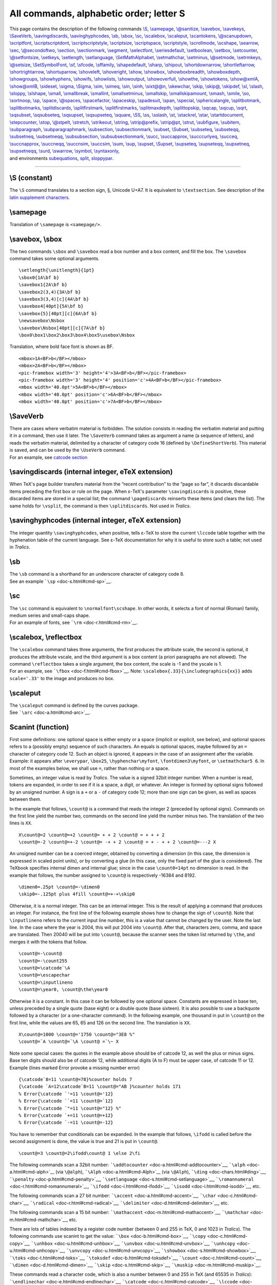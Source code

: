 All commands, alphabetic order; letter S
========================================

| This page contains the description of the following commands
  `\\S <#cmd-S>`__, `\\samepage <#cmd-samepage>`__,
  `\\@sanitize <doc-d.html#cmd-do>`__, `\\savebox <#cmd-savebox>`__,
  `\\savekeys <#cmd-setkeys>`__, `\\SaveVerb <#cmd-saveverb>`__,
  `\\savingdiscards <#cmd-savingdiscards>`__,
  `\\savinghyphcodes <#cmd-savinghyphcodes>`__, `\\sb <#cmd-sb>`__,
  `\\sbox <#cmd-savebox>`__, `\\sc <#cmd-sc>`__,
  `\\scalebox <#cmd-scalebox>`__, `\\scaleput <#cmd-scaleput>`__,
  `\\scantokens <#cmd-scantokens>`__,
  `\\@scanupdown <#cmd-scanupdown>`__,
  `\\scriptfont <#cmd-scriptfont>`__,
  `\\scriptscriptdont <#cmd-scriptscriptfont>`__,
  `\\scriptscriptstyle <#cmd-scriptscriptstyle>`__,
  `\\scriptsize <#cmd-scriptsize>`__,
  `\\scriptspace <#cmd-scriptspace>`__,
  `\\scriptstyle <#cmd-scriptstyle>`__,
  `\\scrollmode <#cmd-scrollmode>`__, `\\scshape <#cmd-scshape>`__,
  `\\searrow <#cmd-searrow>`__, `\\sec <#cmd-sec>`__,
  `\\@secondoftwo <#cmd-secondoftwo>`__, `\\section <#cmd-section>`__,
  `\\sectionmark <#cmd-sectionmark>`__,
  `\\segment <doc-h.html#cmd-html>`__,
  `\\selectfont <#cmd-selectfont>`__,
  `\\seriesdefault <#cmd-seriesdefault>`__,
  `\\setboolean <#cmd-setboolean>`__, `\\setbox <#cmd-setbox>`__,
  `\\setcounter <#cmd-setcounter>`__,
  `\\@setfontsize <doc-f.html#cmd-unimpfont>`__,
  `\\setkeys <#cmd-setkeys>`__, `\\setlength <#cmd-setlength>`__,
  `\\setlanguage <#cmd-setlanguage>`__,
  `\\SetMathAlphabet <doc-f.html#cmd-unimpfont>`__,
  `\\setmathchar <#cmd-setmathchar>`__, `\\setminus <#cmd-setminus>`__,
  `\\@setmode <#cmd-setmode>`__, `\\setrmkeys <#cmd-setkeys>`__,
  `\\@setsize <doc-f.html#cmd-unimpfont>`__,
  `\\SetSymbolFont <doc-f.html#cmd-unimpfont>`__, `\\sf <#cmd-sf>`__,
  `\\sfcode <#cmd-sfcode>`__, `\\sffamily <#cmd-sffamily>`__,
  `\\shapedefault <#cmd-shapedefault>`__, `\\sharp <#cmd-sharp>`__,
  `\\shipout <#cmd-shipout>`__,
  `\\shortdownarrow <#cmd-shortdownarrow>`__,
  `\\shortleftarrow <#cmd-shortleftarrow>`__,
  `\\shortrightarrow <#cmd-shortrightarrow>`__,
  `\\shortuparrow <#cmd-shortuparrow>`__,
  `\\shoveleft <#cmd-shoveleft>`__, `\\shoveright <#cmd-shoveright>`__,
  `\\show <#cmd-show>`__, `\\showbox <#cmd-showbox>`__,
  `\\showboxbreadth <#cmd-showboxbreadth>`__,
  `\\showboxdepth <#cmd-showboxdepth>`__,
  `\\showgroups <#cmd-showgroups>`__,
  `\\showhyphens <#cmd-showhyphens>`__, `\\showifs <#cmd-showifs>`__,
  `\\showlists <#cmd-showlists>`__, `\\showoutput <#cmd-showoutput>`__,
  `\\showoverfull <#cmd-showoverfull>`__, `\\showthe <#cmd-showthe>`__,
  `\\showtokens <#cmd-showtokens>`__, `\\show@xmlA <#cmd-showxmlA>`__,
  `\\show@xmlB <#cmd-showxmlA>`__, `\\sideset <#cmd-sideset>`__,
  `\\sigma <#cmd-sigma>`__, `\\Sigma <#cmd-csigma>`__,
  `\\sim <#cmd-sim>`__, `\\simeq <#cmd-simeq>`__, `\\sin <#cmd-sin>`__,
  `\\sinh <#cmd-sinh>`__, `\\sixt@@n <#cmd-sixteen>`__,
  `\\skewchar <#cmd-skewchar>`__, `\\skip <#cmd-skip>`__,
  `\\skip@ <#cmd-skipat>`__, `\\skipdef <#cmd-skipdef>`__,
  `\\sl <#cmd-sl>`__, `\\slash <#cmd-slash>`__,
  `\\sloppy <#cmd-sloppy>`__, `\\slshape <#cmd-slshape>`__,
  `\\small <#cmd-small>`__, `\\smallbreak <#cmd-smallbreak>`__,
  `\\smallint <#cmd-smallint>`__,
  `\\smallsetminus <#cmd-smallsetminus>`__,
  `\\smallskip <#cmd-smallskip>`__,
  `\\smallskipamount <#cmd-smallskipamount>`__,
  `\\smash <#cmd-smash>`__, `\\smile <#cmd-smile>`__,
  `\\so <#cmd-so>`__, `\\sortnoop <doc-n.html#cmd-noopsort>`__,
  `\\sp <#cmd-sp>`__, `\\space <#cmd-space>`__,
  `\\@spaces <#cmd-spaces>`__, `\\spacefactor <#cmd-spacefactor>`__,
  `\\spaceskip <#cmd-spaceskip>`__, `\\spadesuit <#cmd-spadesuit>`__,
  `\\span <#cmd-span>`__, `\\special <#cmd-special>`__,
  `\\sphericalangle <#cmd-sphericalangle>`__,
  `\\splitbotmark <#cmd-splitbotmark>`__,
  `\\splitbotmarks <#cmd-splitbotmarks>`__,
  `\\splitdiscards <#cmd-splitdiscards>`__,
  `\\splitfirstmark <#cmd-splitfirstmark>`__,
  `\\splitfirstmarks <#cmd-splitfirstmarks>`__,
  `\\splitmaxdepth <#cmd-splitmaxdepth>`__,
  `\\splittopskip <#cmd-splittopskip>`__, `\\sqcap <#cmd-sqcap>`__,
  `\\sqcup <#cmd-sqcup>`__, `\\sqrt <#cmd-sqrt>`__,
  `\\sqsubset <#cmd-sqsubset>`__, `\\sqsubseteq <#cmd-sqsubseteq>`__,
  `\\sqsupset <#cmd-sqsupset>`__, `\\sqsupseteq <#cmd-sqsupseteq>`__,
  `\\square <#cmd-square>`__, `\\SS <#cmd-css>`__, `\\ss <#cmd-ss>`__,
  `\\sslash <#cmd-sslash>`__, `\\st <#cmd-st>`__,
  `\\stackrel <#cmd-stackrel>`__, `\\star <#cmd-star>`__,
  `\\startdocument <doc-h.html#cmd-segment>`__,
  `\\stepcounter <#cmd-stepcounter>`__, `\\stop <#cmd-stop>`__,
  `\\@stpelt <#cmd-stpelt>`__, `\\stretch <#cmd-stretch>`__,
  `\\strikeout <doc-h.html#cmd-html>`__, `\\string <#cmd-string>`__,
  `\\strip@prefix <#cmd-stripprefix>`__, `\\strip@pt <#cmd-strippt>`__,
  `\\strut <#cmd-strut>`__, `\\subfigure <#cmd-subfigure>`__,
  `\\subitem <#cmd-subitem>`__, `\\subparagraph <#cmd-subparagraph>`__,
  `\\subparagraphmark <#cmd-subparagraphmark>`__,
  `\\subsection <#cmd-subsection>`__,
  `\\subsectionmark <#cmd-subsectionmark>`__,
  `\\subset <#cmd-subset>`__, `\\Subset <#cmd-csubset>`__,
  `\\subseteq <#cmd-subseteq>`__, `\\subseteqq <#cmd-subseteqq>`__,
  `\\subsetneq <#cmd-subsetneq>`__, `\\subsetneqq <#cmd-subsetneqq>`__,
  `\\subsubsection <#cmd-subsubsection>`__,
  `\\subsubsectionmark <#cmd-subsubsectionmark>`__,
  `\\succ <#cmd-succ>`__, `\\succapprox <#cmd-succapprox>`__,
  `\\succcurlyeq <#cmd-succcurlyeq>`__, `\\succeq <#cmd-succeq>`__,
  `\\succnapprox <#cmd-succnapprox>`__, `\\succneqq <#cmd-succneqq>`__,
  `\\succnsim <#cmd-succnsim>`__, `\\succsim <#cmd-succsim>`__,
  `\\sum <#cmd-sum>`__, `\\sup <#cmd-sup>`__,
  `\\supset <#cmd-supset>`__, `\\Supset <#cmd-csupset>`__,
  `\\supseteq <#cmd-supseteq>`__, `\\supseteqq <#cmd-supseteqq>`__,
  `\\supsetneq <#cmd-supsetneq>`__, `\\supsetneqq <#cmd-supsetneqq>`__,
  `\\surd <#cmd-surd>`__, `\\swarrow <#cmd-swarrow>`__,
  `\\symbol <#cmd-symbol>`__, `\\syntaxonly <#cmd-syntaxonly>`__,
| and environments `subequations <#env-subequations>`__,
  `split <#env-split>`__, `sloppypar <#env-sloppypar>`__.

--------------

.. _cmd-S:

\\S (constant)
--------------

The ``\S`` command translates to a section sign, §, Unicode U+A7. It is
equivalent to ``\textsection``. See description of the `latin supplement
characters <doc-chars.html#latin>`__.

.. _cmd-samepage:

\\samepage
----------

Translation of ``\samepage`` is ``<samepage/>``.

.. _cmd-savebox:

\\savebox, \\sbox
-----------------

The two commands ``\sbox`` and ``\savebox`` read a box number and a box
content, and fill the box. The ``\savebox`` command takes some optional
arguments.

.. container:: ltx-source

   ::

      \setlength{\unitlength}{1pt}
      \sbox0{1A\bf b}
      \savebox1{2A\bf b}
      \savebox2(3,4){3A\bf b}
      \savebox3(3,4)[c]{4A\bf b}
      \savebox4[40pt]{5A\bf b}
      \savebox{5}[40pt][c]{6A\bf b}
      \newsavebox\Nsbox
      \savebox\Nsbox[40pt][c]{7A\bf b}
      \box0\box1\box2\box3\box4\box5\usebox\Nsbox

Translation, where bold face font is shown as BF.

.. container:: xml_out

   ::

      <mbox>1A<BF>b</BF></mbox>
      <mbox>2A<BF>b</BF></mbox>
      <pic-framebox width='3' height='4'>3A<BF>b</BF></pic-framebox>
      <pic-framebox width='3' height='4' position='c'>4A<BF>b</BF></pic-framebox>
      <mbox width='40.0pt'>5A<BF>b</BF></mbox>
      <mbox width='40.0pt' position='c'>6A<BF>b</BF></mbox>
      <mbox width='40.0pt' position='c'>7A<BF>b</BF></mbox>

.. _cmd-saveverb:

\\SaveVerb
----------

| There are cases where verbatim material is forbidden. The solution
  consists in reading the verbatim material and putting it in a command,
  then use it later. The ``\SaveVerb`` command takes as argument a name
  (a sequence of letters), and reads the verbatim material, delimited by
  a character of category code 16 (defined by ``\DefineShortVerb``).
  This material is saved, and can be used by the ``\UseVerb`` command.
| |See...| For an example, see `catcode
  section <doc-symbols.html#cat16>`__

.. _cmd-savingdiscards:

\\savingdiscards (internal integer, eTeX extension)
---------------------------------------------------

When TeX's page builder transfers material from the “recent
contribution” to the “page so far”, it discards discardable items
preceding the first box or rule on the page. When ε-TeX's parameter
``\savingdiscards`` is positive, these discarded items are stored in a
special list; the command ``\pagediscards`` reinserts these items (and
clears the list). The same holds for ``\vsplit``, the command is then
``\splitdiscards``. Not used in *Tralics*.

.. _cmd-savinghyphcodes:

\\savinghyphcodes (internal integer, eTeX extension)
----------------------------------------------------

The integer quantity ``\savinghyphcodes``, when positive, tells ε-TeX to
store the current ``\lccode`` table together with the hyphenation table
of the current language. See ε-TeX documentation for why it is useful to
store such a table; not used in *Tralics*.

.. _cmd-sb:

\\sb
----

| The ``\sb`` command is a shorthand for an underscore character of
  category code 8.
| |See...| See an example ```\sp`` <doc-s.html#cmd-sp>`__.

.. _cmd-sc:

\\sc
----

| The ``\sc`` command is equivalent to ``\normalfont\scshape``. In other
  words, it selects a font of normal (Roman) family, medium series and
  small-caps shape.
| |See...| For an example of fonts, see ```\rm`` <doc-r.html#cmd-rm>`__.

.. _cmd-scalebox:

\\scalebox, \\reflectbox
------------------------

| The ``\scalebox`` command takes three arguments, the first produces
  the attribute scale, the second is optional, it produces the attribute
  vscale, and the third argument is a box content (a priori paragraphs
  are not allowed). The command ``\reflectbox`` takes a single argument,
  the box content, the scale is -1 and the yscale is 1.
| |See...| For an example, see ```\fbox`` <doc-f.html#cmd-fbox>`__.
  Note: ``\scalebox{.33}{\includegraphics{xx}}`` adds ``scale='.33'`` to
  the image and produces no box.

.. _cmd-scaleput:

\\scaleput
----------

| The ``\scaleput`` command is defined by the curves package.
| |See...| See ```\arc`` <doc-a.html#cmd-arc>`__.

.. _fct-scanint:

Scanint (function)
------------------

First some definitions: one optional space is either empty or a space
(implicit or explicit, see below), and optional spaces refers to a
(possibly empty) sequence of such characters. An equals is optional
spaces, maybe followed by an ``=`` character of category code 12. Such
an object is ignored, it appears in the case of an assignment after the
variable. Example: it appears after ``\everypar``, ``\box25``,
``\hyphenchar\myfont``, ``\fontdimen3\myfont``, or ``\setmathchar5 6``.
In most of the examples below, we shall use ``=``, rather than nothing
or a space.

Sometimes, an integer value is read by *Tralics*. The value is a signed
32bit integer number. When a number is read, tokens are expanded, in
order to see if it is a space, a digit, or whatever. An integer is
formed by optional signs followed by an unsigned number. A sign is a
``+`` or a ``-`` of category code 12; more than one sign can be given,
as well as spaces between them.

In the example that follows, ``\count@`` is a command that reads the
integer 2 (preceded by optional signs). Commands on the first line yield
the number two, commands on the second line yield the number minus two.
The translation of the two lines is ``XX``.

.. container:: ltx-source

   ::

      X\count@=2 \count@=+2 \count@= + + 2 \count@ = + + + 2
      \count@=-2 \count@=+-2 \count@= -+ + 2 \count@ = + - + + 2 \count@=---2 X

An unsigned number can be a coerced integer, obtained by converting a
dimension (in this case, the dimension is expressed in scaled point
units), or by converting a glue (in this case, only the fixed part of
the glue is considered). The TeXbook specifies internal dimen and
internal glue; since in the case ``\count0=14pt`` no dimension is read.
In the example that follows, the number assigned to ``\count@`` is
respectively -16384 and 8192.

.. container:: ltx-source

   ::

      \dimen0=.25pt \count@=-\dimen0
      \skip0=-.125pt plus 4fill \count@=+-+\skip0

Otherwise, it is a normal integer. This can be an internal integer. This
is the result of applying a command that produces an integer. For
instance, the first line of the following example shows how to change
the sign of ``\count@``. Note that ``\inputlineno`` refers to the
current input line number, this is a value that cannot be changed by the
user. Note the last line. In the case where the year is 2004, this will
put 2004 into ``\count@``. After that, characters zero, comma, and space
are translated. Then 20040 will be put into ``\count@``, because the
scanner sees the token list returned by ``\the``, and merges it with the
tokens that follow.

.. container:: ltx-source

   ::

      \count@=-\count@
      \count@=-\count255
      \count@=\catcode`\A
      \count@=\escapechar
      \count@=\inputlineno
      \count@=\year0, \count@\the\year0

Otherwise it is a constant. In this case it can be followed by one
optional space. Constants are expressed in base ten, unless preceded by
a single quote (base eight) or a double quote (base sixteen). It is also
possible to use a backquote followed by a character (or a one-character
command). In the following example, one thousand in put in ``\count@``
on the first line, while the values are 65, 65 and 126 on the second
line. The translation is ``XX``.

.. container:: ltx-source

   ::

      X\count@=1000 \count@='1750 \count@="3E8 %"
      \count@=`A \count@=`\A \count@ =`\~ X

Note some special cases: the quotes in the example above should be of
catcode 12, as well the plus or minus signs. Base ten digits should also
be of catcode 12, while additional digits (A to F) must be upper case,
of catcode 11 or 12. Example (lines marked Error provoke a missing
number error)

.. container:: ltx-source

   ::

      {\catcode`8=11 \count@=78}%counter holds 7 
      {\catcode `A=12\catcode`B=11 \count@="AB }%counter holds 171 
      % Error{\catcode `'=11 \count@='12}
      % Error{\catcode ``=11 \count@=`12}
      % Error{\catcode `"=11 \count@="12} %"
      % Error{\catcode `+=11 \count@=+12}
      % Error{\catcode `-=11 \count@=-12}

You have to remember that conditionals can be expanded. In the example
that follows, ``\ifodd`` is called before the second assignment is done,
the value is true and 21 is put in ``\count@``.

.. container:: ltx-source

   ::

      \count@=3 \count@=2\ifodd\count@ 1 \else 2\fi

The following commands scan a 32bit number:
```\addtocounter`` <doc-a.html#cmd-addtocounter>`__,
```\alph`` <doc-a.html#cmd-alph>`__ (via ``\@alph``),
```\Alph`` <doc-a.html#cmd-Alph>`__ (via ``\@Alph``),
```\ding`` <doc-chars.html#ding>`__,
```\penalty`` <doc-p.html#cmd-penalty>`__,
```\setlanguage`` <doc-s.html#cmd-setlanguage>`__,
```\romannumeral`` <doc-r.html#cmd-romannumeral>`__,
```\ifodd`` <doc-i.html#cmd-ifodd>`__,
```\isodd`` <doc-i.html#cmd-isodd>`__, etc.

The following commands scan a 27 bit number:
```\accent`` <doc-a.html#cmd-accent>`__,
```\char`` <doc-c.html#cmd-char>`__,
```\radical`` <doc-r.html#cmd-radical>`__,
```\delimiter`` <doc-d.html#cmd-delimiter>`__, etc.

The following commands scan a 15 bit number:
```\mathaccent`` <doc-m.html#cmd-mathaccent>`__,
```\mathchar`` <doc-m.html#cmd-mathchar>`__, etc.

There are lots of tables indexed by a register code number (between 0
and 255 in TeX, 0 and 1023 in *Tralics*). The following commands use
scanint to get the value: ```\box`` <doc-b.html#cmd-box>`__,
```\copy`` <doc-c.html#cmd-copy>`__,
```\unhbox`` <doc-u.html#cmd-unhbox>`__,
```\unvbox`` <doc-u.html#cmd-unvbox>`__,
```\unhcopy`` <doc-u.html#cmd-unhcopy>`__,
```\unvcopy`` <doc-u.html#cmd-unvcopy>`__,
```\showbox`` <doc-s.html#cmd-showbox>`__,
```\toks`` <doc-t.html#cmd-toks>`__,
```\toksdef`` <doc-b.html#cmd-toksdef>`__,
```\count`` <doc-c.html#cmd-count>`__,
```\dimen`` <doc-d.html#cmd-dimen>`__,
```\skip`` <doc-s.html#cmd-skip>`__,
```\muskip`` <doc-m.html#cmd-muskip>`__.

These commands read a character code, which is also a number between 0
and 255 in TeX (and 65535 in *Tralics*):
```\endlinechar`` <doc-e.html#cmd-endlinechar>`__,
```\catcode`` <doc-c.html#cmd-catcode>`__,
```\lccode`` <doc-l.html#cmd-lccode>`__,
```\uccode`` <doc-u.html#cmd-uccode>`__,
```\sfcode`` <doc-s.html#cmd-sfcode>`__.

There are 16 input channels, numbered between 0 and 15. The following
commands use scanint to get the value:
```\openin`` <doc-o.html#cmd-openin>`__,
```\ifeof`` <doc-i.html#cmd-ifeof>`__,
```\closein`` <doc-c.html#cmd-closein>`__,
`\\\ ``read`` <doc-r.html#cmd-read>`__,
```\openout`` <doc-o.html#cmd-openout>`__,
```\closeout`` <doc-c.html#cmd-closeout>`__,
```\write`` <doc-w.html#cmd-write>`__.

There are all the integer parameters (same order as the TeXbook):
```\pretolerance`` <doc-p.html#cmd-pretolerance>`__,
```\tolerance`` <doc-t.html#cmd-tolerance>`__,
```\hbadness`` <doc-h.html#cmd-hbadness>`__,
```\vbadness`` <doc-v.html#cmd-vbadness>`__,
```\linepenalty`` <doc-l.html#cmd-linepenalty>`__,
```\hyphenpenalty`` <doc-h.html#cmd-hyphenpenalty>`__,
```\exhyhenpenalty`` <doc-e.html#cmd-exhyphenpenalty>`__,
```\binoppenalty`` <doc-b.html#cmd-binoppenalty>`__,
```\relpenalty`` <doc-r.html#cmd-relpenalty>`__,
```\clubpenalty`` <doc-c.html#cmd-clubpenalty>`__,
```\widowpenalty`` <doc-w.html#cmd-widowpenalty>`__,
```\displaywidowpenalty`` <doc-d.html#cmd-displaywidowpenalty>`__,
```\brokenpenalty`` <doc-b.html#cmd-brokenpenalty>`__,
```\predisplaypenalty`` <doc-p.html#cmd-predisplaypenalty>`__,
```\postdisplaypenalty`` <doc-p.html#cmd-postdisplaypenalty>`__,
```\interlinepenalty`` <doc-i.html#cmd-interlinepenalty>`__,
```\floatingpenalty`` <doc-f.html#cmd-floatingpenalty>`__,
```\outputpenalty`` <doc-o.html#cmd-outputpenalty>`__,
```\doublehyphendemerits`` <doc-d.html#cmd-doublehyphendemerits>`__,
```\finalhyphendemerits`` <doc-f.html#cmd-finalhyphendemerits>`__,
```\adjdemerits`` <doc-a.html#cmd-adjdemerits>`__,
```\looseness`` <doc-l.html#cmd-looseness>`__,
```\pausing`` <doc-p.html#cmd-pausing>`__,
```\holdinginserts`` <doc-h.html#cmd-holdinginserts>`__,
```\tracingonline`` <doc-t.html#cmd-tracingonline>`__,
```\tracingmacros`` <doc-t.html#cmd-tracingmacros>`__,
```\tracingstats`` <doc-t.html#cmd-tracingstats>`__,
```\tracingparagraphs`` <doc-t.html#cmd-tracingparagraphs>`__,
```\tracingpages`` <doc-t.html#cmd-tracingpages>`__,
```\tracingoutput`` <doc-t.html#cmd-tracingoutput>`__,
```\tracinglostchars`` <doc-t.html#cmd-tracinglostchars>`__,
```\tracingcommands`` <doc-t.html#cmd-tracingcommands>`__,
```\tracingrestores`` <doc-t.html#cmd-tracingrestores>`__,
```\language`` <doc-l.html#cmd-language>`__,
```\uchyph`` <doc-t.html#cmd-uchyph>`__,
```\lefthyphenmin`` <doc-l.html#cmd-lefthyphenmin>`__,
```\righthyphenmin`` <doc-r.html#cmd-righthyphenmin>`__,
```\globaldefs`` <doc-g.html#cmd-globaldefs>`__,
```\defaulthyphenchar`` <doc-d.html#cmd-defaulthyphenchar>`__,
```\defaultskewchar`` <doc-d.html#cmd-defaultskewchar>`__,
```\escapechar`` <doc-e.html#cmd-escapechar>`__,
```\endlinechar`` <doc-e.html#cmd-endlinecharchar>`__,
```\newlinechar`` <doc-n.html#cmd-newlinecharchar>`__,
```\maxdeadcycles`` <doc-m.html#cmd-maxdeadcycles>`__,
```\hangafter`` <doc-h.html#cmd-hangafter>`__,
```\fam`` <doc-f.html#cmd-fam>`__, ```\mag`` <doc-m.html#cmd-mag>`__,
```\delimiterfactor`` <doc-d.html#cmd-delimiterfactor>`__,
```\time`` <doc-t.html#cmd-time>`__, ```\day`` <doc-d.html#cmd-day>`__,
```\month`` <doc-m.html#cmd-month>`__,
```\year`` <doc-y.html#cmd-year>`__,
```\showboxbreadth`` <doc-s.html#cmd-showboxbreadth>`__,
```\showboxdepth`` <doc-s.html#cmd-showboxdepth>`__,
```\errorcontextlines`` <doc-e.html#cmd-errorcontextlines>`__.

.. _fct-scandimen:

Scandimen (function)
--------------------

In *Tralics*, there are quantities called dimensions. A dimension is an
integral multiple of a scaled point; there are 65536 scaled points in a
point. Hence a dimension is at most 16000pt in absolute value (this is
over five meters). When you say ``\parindent2\parindent`` the
``\parindent`` command calls a routine that reads a dimension, which is
``2\parindent``, this replaces the current value of ``\parindent`` by
twice its value. You can say ``\parindent= 2\parindent``, the result is
exactly the same.

A dimen is an unsigned dimen preceded by optional signs. We begin with a
short example, it is like the example for integers, but ``\count@`` is
replaced by ``\dimen@`` and ``2`` by ``2pt``. The translation of the
example is ``XX``.

.. container:: ltx-source

   ::

      X\dimen@=2pt \dimen@=+2pt \dimen@= + + 2pt \dimen@ = + + + 2pt
      \dimen@=-2pt \dimen@=+-2 Pt \dimen@= -+ + 2pT 
      \dimen@ = + - + + 2PT \dimen@=---2 pt X

An unsigned dimen can be obtained from glue by skipping the variable
part (the stretch and shrink part). The TeXbook specifies internal glue
as above. Example

.. container:: ltx-source

   ::

      \skip0=2ptplus2fill \parskip=2pt minus 3pt
      \dimen@=\skip0
      \dimen@=\parskip

Otherwise it is a normal dimen. This can be an internal dimen, in other
terms, the result of a command that returns a dimension. Here are some
examples.

.. container:: ltx-source

   ::

      \dimen@=-\dimen@ 
      \dimen@=-\dimen0
      \dimen@=\hsize
      \dimen@=\fontdimen0 \font

In all other cases, it is factor followed by a unit of measure. A factor
is either a normal integer (see description above) or a decimal
constant: a sequence of digits (in base ten), followed by a point or
comma (of category code 12), followed by a sequence of digits. The value
is 0 if both sequences are empty. In the example below, we use ``pt`` as
unit of measure. The third line shows that a sequence of digits in base
10 is normal integer thus a factor; the last line shows that everything
is expanded.

.. container:: ltx-source

   ::

      \dimen@=.10pt \dimen@=10.pt \dimen@=1.2pt \dimen@=.pt
      \dimen@=,10pt \dimen@=10,pt \dimen@=1,2pt \dimen@=,pt
      \dimen@=2pt \count@=5 \dimen@=\count@ pt \dimen@=\year pt
      \dimen@=\the\year,\the\month pt

A unit of measure can be a physical unit (see the
```\setlength`` <doc-s.html#cmd-setlength>`__ command for a list of
them), preceded by the optional keyword ``true``, followed by one
optional space. Note that a keyword is case insensitive, and the
category code of the characters is irrelevant (however, an active
character cannot be part of the keyword, because it is expanded); it can
be preceded by optional spaces. When ``true`` is present, the factor is
multiplied by 1000 and divided by the ``\mag`` parameter (example: if
``\mag`` is ``\magstep1``, i.e. 1200, then 500pt is equal to 600truept).
This is a TeX hack not implemented in *Tralics*: the ``true`` keyword
has no effect. The following example translates into ``XX``; the value
of ``\dimen@`` will be 2pt. The meaning of the second line is left as an
exercise.

.. container:: ltx-source

   ::

      X\dimen@=2truept \dimen@=2 TRUE PT \dimen@=2.0 True PtX
      \dimen@="Ccc \dimen@=-,sp % TeXbook Exercise 10.3

There are two special keywords ``em`` and ``ex``; the value of the unit
of measure depends on the current font; as the magnification hack has
already been applied, you cannot put ``true`` here (and the error
message after scanning ``true`` will be: *Missing unit (replaced by pt)
e* . In the current implementation of *Tralics*, one em is 10pt and one
ex is 4.25pt.

A unit of measure can also be optional spaces followed by internal
integer (converted to a dimension by multiplying by one scaled point) or
internal dime or internal glue (converted to a dimension by ignoring the
stretchability and shrinkability).

Example. In the case ``\ifdim\ifnum``, the quantity ``\skip0`` is
converted into a dimension, by removing the stretch part. In the last
line of the example, we have inserted a ``\the`` whose effect is to
convert the value into a list of tokens. The stretch part had to be
removed by hand. The result is 12cm.

.. container:: ltx-source

   ::

      \dimen0=2pt \count@=196608 \skip0=4pt plus 3fill
      \dimen@=2\dimen0 \dimen@=2\count@ \dimen@=2\skip0
      \dimen@=.2 \dimen0 \dimen@=.2 \count@ \dimen@= .2 \skip0
      \ifdim \ifnum0=1 \count0 pt\else \skip 0\fi >1cm \errmessage{bad}\fi
      \skip0 =1\skip0 % TeXbook Exercise 24.3
      \dimen@ = 12c\ifdim \the\ifnum0=1 \count0 pt\else \skip 0\fi <1cmm\else c\fi

Here are the commands that read a dimension:
```\hfuzz`` <doc-h.html#cmd-hfuzz>`__,
```\vfuzz`` <doc-v.html#cmd-vfuzz>`__,
```\overfullrule`` <doc-o.html#cmd-overfullrule>`__,
```\emergencystretch`` <doc-e.html#cmd-emergencystretch>`__,
```\hsize`` <doc-h.html#cmd-hsize>`__,
```\vsize`` <doc-v.html#cmd-vsize>`__,
```\maxdepth`` <doc-m.html#cmd-maxdepth>`__,
```\splitmaxdepth`` <doc-s.html#cmd-splitmaxdepth>`__,
```\boxmaxdepth`` <doc-b.html#cmd-boxmaxdepth>`__,
```\lineskiplimit`` <doc-l.html#cmd-lineskiplimit>`__,
```\delimitershortfall`` <doc-d.html#cmd-delimitershortfall>`__,
```\nulldelimiterspace`` <doc-n.html#cmd-nulldelimiterspace>`__,
```\scriptspace`` <doc-s.html#cmd-scriptspace>`__,
```\mathsurround`` <doc-m.html#cmd-mathsurround>`__,
```\predisplaysize`` <doc-p.html#cmd-predisplaysize>`__,
```\displaywidth`` <doc-d.html#cmd-displaywidth>`__,
```\displayindent`` <doc-d.html#cmd-displayindent>`__,
```\parindent`` <doc-p.html#cmd-parindent>`__,
```\hangindent`` <doc-h.html#cmd-hangindent>`__,
```\hoffset`` <doc-h.html#cmd-hoffset>`__,
```\voffset`` <doc-v.html#cmd-voffset>`__.

A mudimen is like a dimen, but the unit must be a math-unit. You can
coerce internal muglue, but nothing else; the only unit is ``mu``, it
cannot be preceded by ``true``. You say ``\mkern2mu`` instead of
``\kern2pt`` (there are 18 mu to an em, where the em is taken from
family 2). Note that, if you say ``\def\xx{\mkern18mu }``, then
``$a\xx_{b\xx_{c\xx d}}$``, you will get three different values (for
instance, with standard latex, 10, 8.2 and 7.4 pt, but 10pt for
*Tralics*).

.. _fct-scanglue:

Scanglue (function)
-------------------

A glue is like a dimension, but it has two additional (optional) parts:
a stretch part and a shrink part. You should read the description of
scanint and scandimen above. Then the following example should not be a
surprise.

.. container:: ltx-source

   ::

      \skip0=2pt
      \skip0=-\skip0
      \skip0=\parskip

A glue is either optional spaces followed by internal glue or a dimen
followed by stretch followed by shrink. The stretch is introduced by the
``plus`` keyword, the stretch by the ``minus`` keyword, followed by a
dimen or a fil dimen. These two quantities could also be optional
spaces. Now, fil dimen is formed of optional signs, then factor, then
*fill*, then optional spaces. In *fill* you can use one, two or three
els. In order to gain a few bytes in the TeX binary, TeX reads the
keyword ``fil`` followed by an arbitrary number of ``l`` keywords, and
generates an error for every extra el. Hence the following (it
translates to ``XX``).

.. container:: ltx-source

   ::

      X\skip0 = 1pt plus 2 pt minus 3pt 
      \skip0 = 1pt PLUS -2 pt MINUS -3pt 
      \skip0 = 1pt
      \skip0=.33\skip0 plus \count0fill minus \parskip
      \skip0 = 1pt minus 2pt
      \skip0 = 1ptplus 3Filll minus 4fil X

Here are the commands that read/write glue:
```\baselineskip`` <doc-b.html#cmd-baselineskip>`__,
```\lineskip`` <doc-l.html#cmd-lineskip>`__,
```\parskip`` <doc-p.html#cmd-parskip>`__,
```\abovedisplayskip`` <doc-a.html#cmd-abovedisplayskip>`__
```\abovedisplayshortskip`` <doc-a.html#cmd-abovedisplayshortskip>`__,
```\belowdisplayskip`` <doc-b.html#cmd-belowdisplayskip>`__,
```\belowdissplayshortskip`` <doc-b.html#cmd-belowdissplayshortskip>`__,
```\leftskip`` <doc-l.html#cmd-leftskip>`__,
```\rightskip`` <doc-r.html#cmd-rightskip>`__,
```\topskip`` <doc-t.html#cmd-topskip>`__,
```\splittopskip`` <doc-s.html#cmd-splittopskip>`__,
```\tabskip`` <doc-t.html#cmd-tabskip>`__,
```\spaceskip`` <doc-s.html#cmd-spaceskip>`__,
```\xspaceskip`` <doc-s.html#cmd-xspaceskip>`__,
```\parfillskip`` <doc-p.html#cmd-parfillskip>`__.

.. _fct-scanmuglue:

Scanmuglue (function)
---------------------

There are three specialized register containing math glue:
``\thinmuskip``, ``\medmuskip`` and ``\thickmuskip``, and 1024 general
purpose register ``\muskip NNN``. In math mode, ``\lastskip`` yields
math glue (always zero in *Tralics*). These quantities are called
internal muglue.

A muglue is like glue, except that everything has to be math units. The
rules are the same as above, except that dimen has to be replaced by
mudimen and internal glue by internal muglue. Example
``\mskip 3mu plus 4 fil minus \muskip0``. Here ``\muskip0`` is an
example of internal muglue coerced into mudimen by taking only the fixed
part.

.. _fct-scantoks:

Scantoks (function)
-------------------

There are some commands that read a token list. For instance, the two
unimplemented commands ``\insert`` and ``\vadjust`` read a filler, then
a {, then vertical mode material and finally }. Here the braces are
(explicit or implicit) characters of category code 1 and 2 respectively,
for instance ``\bgroup`` and ``\egroup``. Everything between these
braces is evaluated; some commands may have side effects, but the braces
trigger a new level of grouping, so that all local definitions are
discarded when the closing brace is sensed. Commands may have global
side effect, or add material to the box under construction. Some
commands are valid only in horizontal mode or math mode; an error is
then signaled. Similarly, a ``\hbox`` contains horizontal mode material;
there are other restrictions here. There is no difference between
horizontal and vertical mode in *Tralics*, so that there are less
restrictions. However ``\hbox{\chapter foo}`` generates a error.

A filler is something you can put between a command that reads a box (or
assimilated) and the {; it is ignored. Tokens are expanded if needed. It
is formed of optional spaces or ``\relax`` tokens. Recall that in case
of ``\setbox0``, there is an equals; in the case of ``\advance0``, this
is replaced by an optional by; this is the ``by`` keyword or optional
spaces.

After ``\let``, there is a control sequence followed by equals followed
by one optional space followed by token. The first item is either a
control sequence or an active character. In the example that follows,
the first closing brace marks the end of the definition. The space that
follows is inserted in the XML tree. The space after ``\:`` is not
ignored since, on one hand it follows a control symbol, and on the other
hand, it is not at the end of a line, because of the comment. This space
follows the one optional space that comes from the body of the macro,
hence is the token assigned to ``\sptoken``. Recall that a space in
optional spaces is either a character of ``\catcode`` 10, or a token
made equivalent to such a character. For instance ``\sptoken`` is such a
space. Note that ``\space`` is expanded, and its expansion is space. On
the last line, we give an example of a keyword; it could have been
replaced by a space (and this space would have been read as part of the
integer 0).

.. container:: ltx-source

   ::

      {\def\:{\global\let\sptoken= } \:  % this makes \sptoken a space token
      \gdef\space{ }
      }
      \everymath \space \space \sptoken= \relax \space\relax\sptoken{foo} 
      \everydisplay\relax\sptoken\everymath
      \advance\count0By2\multiply\count0-3

After ``\def``, ``\gef``, ``\xdef`` or ``\edef``, there is a control
sequence (the object to be defined, as in the case of ``\let``),
followed by parameter text (see examples in the description of
`\\def <doc-d.html#cmd-def>`__) followed by left brace, balanced text
and right brace. Here the braces are explicit character tokens with
category code 1 and 2; they cannot appear inside parameter text. A
balanced text is a token list that has as many left braces as right
braces, and such that every initial sublist of it has at least as many
left braces as right braces. A token register assignment, for instance
``\everypar``, is followed by equals, then by general text, i.e., a
filler (see above), followed by {, balanced text and right brace. Note
the dissymmetry between the open and closing brace. Assume
``\let\bgroup={`` and ``\let\egroup=}`` has been executed. Then
``\egroup{\egroup}`` is balanced; but will provoke an error at
evaluation. On the other hand, ``\relax\bgroup$\egroup{\egroup}}`` is
general text.

The syntax for font assignment is: ``\font``, followed by control
sequence (the object to be defined), followed by equals and file name (a
sequence of characters, without a space, it is ignored by *Tralics*),
followed by one of: optional spaces, or the keyword ``at`` followed by a
dimen or the keyword ``scaled`` followed by a number. The command
``\parshape`` reads an equals, and a number, say *N*; if this number is
positive then *2N* dimen quantities are read.

The following commands use the syntax above for assignment:
```\everycr`` <doc-e.html#cmd-everycr>`__,
```\errhelp`` <doc-e.html#cmd-errhelp>`__,
```\output`` <doc-o.html#cmd-output>`__,
```\everyhbox`` <doc-e.html#cmd-everyhbox>`__,
```\everyjob`` <doc-e.html#cmd-everyjob>`__,
```\everypar`` <doc-e.html#cmd-everypar>`__,
```\everyvbox`` <doc-e.html#cmd-everyvbox>`__,
```\everyxbox`` <doc-e.html#cmd-everyxbox>`__,
```\everymath`` <doc-e.html#cmd-everymath>`__,
```\everydisplay`` <doc-e.html#cmd-everydisplay>`__.

The following commands read their argument as general text:
```\uppercase`` <doc-u.html#cmd-uppercase>`__,
```\lowercase`` <doc-l.html#cmd-lowercase>`__,
```\write`` <doc-w.html#cmd-write>`__. There are command like
```\insert`` <doc-i.html#cmd-insert>`__ ``\insert`` ``<filler>`` before
a brace.

.. _cmd-scantokens:

\\scantokens
------------

The command ``\scantokens`` absorbs a list of unexpanded tokens,
converts it into a character string, that is treated as if it were an
external file and starts to read from this pseudo file. Every newline
character (The ε-TeX document says: current newline character) is
interpreted as the start of a new line.

.. _cmd-scanupdown:

\\@scanupdown (Tralics command)
-------------------------------

This command takes four arguments, for instance
``\@scanupdown\foo{aa}{bb}{^x_y}``. The last argument should consist in
an optional exponent and index (arguments two and three give default
values). The first command is applied to the index and exponent. For
instance, the previous expression expands to ``\foo{y}{x}``. [Note:
description corrected 2015-10-05]. If no ``x`` is given, then ``aa`` is
used instead, if no ``y`` is given then ``bb`` is used instead. The
order of exponent/index is irrelevant. A prime sign is allowed as
exponent.

.. _cmd-scriptfont:

\\scriptfont
------------

| When you say ``\scriptfont2=\sevensy``, you say which font to use for
  math symbol indices.
| |See...| See ```\textfont`` <doc-t.html#cmd-textfont>`__ for details.

.. _cmd-scriptscriptfont:

\\scriptscriptfont
------------------

| When you say ``\scriptscriptfont2=\sevensy``, you say which font to
  use for math symbol sub-indices.
| |See...| See ```\textfont`` <doc-t.html#cmd-textfont>`__ for details.

.. _cmd-scriptscriptstyle:

\\scriptscriptstyle
-------------------

| The ``\scriptscriptstyle`` command is valid only in math mode. It
  changes the current style to scriptscriptstyle, the style used for
  indices inside indices, it uses the smallest possible size. The result
  is something like
  ``<mstyle displaystyle="false" scriptlevel="2">...</mstyle>`` and one
  problem is to find the argument of the MathML element.
| |See...| See ```\displaystyle`` <doc-d.html#cmd-displaystyle>`__.

.. _cmd-scriptsize:

\\scriptsize
------------

| The ``\scriptsize`` command is a command that selects a small font.
| |See...| For an example of fonts, see ```\rm`` <doc-r.html#cmd-rm>`__.

.. _cmd-scriptspace:

\\scriptspace (rigid length)
----------------------------

| When you say ``\scriptspace=5pt``, then TeX will add 5pt before every
  superscript or subscript (See TEXbook, appendix G, rule 18). It is
  ignored by *Tralics*.
| |See...| (See `scandimen <doc-s.html#fct-scandimen>`__ for details of
  argument scanning).

.. _cmd-scriptstyle:

\\scriptstyle
-------------

| The ``\scriptstyle`` command is valid only in math mode. It changes
  the current style to scriptstyle, the style used for indices. The
  result is something like
  ``<mstyle displaystyle="false" scriptlevel="1">...</mstyle>`` and one
  problem is to find the argument of the MathML element.
| |See...| See ```\displaystyle`` <doc-d.html#cmd-displaystyle>`__.

.. _cmd-scrollmode:

\\scrollmode
------------

You can prefix the command ``\scrollmode`` with ``\global``. Nothing
happens, since batch-mode is the only interaction mode.

.. _cmd-scshape:

\\scshape
---------

| The ``\scshape`` command changes the shape of the current font to a
  small-caps shape.
| |See...| For an example of fonts, see ```\rm`` <doc-r.html#cmd-rm>`__.

.. _cmd-searrow:

\\searrow (math symbol)
-----------------------

The ``\searrow`` command is valid only in math mode. It generates an
arrow that points South-East: ``<mo>&searrow;</mo>`` (Unicode U+2198,↘).

.. _cmd-sec:

\\sec
-----

| The ``\sec`` command is valid only in math mode. Its translation is a
  math operator of the same name: ``<mo form='prefix'>sec</mo>``.
| |See...| For an example see the ```\log`` <doc-l.html#cmd-log>`__
  command.

.. _cmd-secondoftwo:

\\@secondoftwo
--------------

The ``\@secondoftwo`` command takes two arguments. The expansion is the
second argument. Hence, the expansion of
``\@secondoftwo{{\it foo}} {{\it bar}}`` is ``{\it bar}`` (one level of
braces removed).

.. _cmd-section:

\\section
---------

| The ``\section`` command is used to divide a text in smaller parts.
  There is a counter named ``section``, that is updated by the command.
| |See...| See the description of the
  ```\part`` <doc-p.html#cmd-part>`__ command.

.. _cmd-sectionmark:

\\sectionmark
-------------

| The ``\sectionmark`` command takes one argument and does nothing. It
  is called by ``\section`` for constructing page marks.
| |See...| See ```\chaptermark`` <doc-c.html#cmd-chaptermark>`__ for an
  explanation of page marks. We show here how this command is redefined
  in standard classes (in the one-side case, marks do not depend on
  sections).

.. container:: ltx-source

   ::

       
      % report.cls \if@twoside 
      \renewcommand\sectionmark[1]{%
            \markright {\MakeUppercase{%
              \ifnum \c@secnumdepth >\z@
                \thesection. \ %
              \fi
              #1}}}
      % article.cls \if@twoside 
      \def\sectionmark#1{%
            \markboth {\MakeUppercase{%
              \ifnum \c@secnumdepth >\z@
                \thesection\quad
              \fi
              #1}}{}}%

.. _cmd-selectfont:

\\selectfont
------------

| In LaTeX, ``\selectfont`` looks at parameters saved by
  ``\fontencoding``, ``\fontfamily``, ``\fontseries``, ``\fontshape``,
  and ``\fontsize``, and creates a command like ``\OT1/cmr/m/n/10``,
  that becomes the current font. In *Tralics*, the encoding and size is
  ignored.
| |See...|\ For an example see `\\fontfamily <doc-f.html#cmd-ltfont>`__.

.. _cmd-seriesdefault:

\\seriesdefault
---------------

This variable contains the default font series; its value is ``m`` in
*Tralics*, but not used.

.. _cmd-setboolean:

\\setboolean
------------

| You can say ``\setboolean{foo}{true}``. This sets the boolean value of
  foo to true. You can also set it to false. The effect is the same as
  if you had said ``\footrue`` or ``\foofalse``. The control sequence
  ``\footrue`` is created by ```\csname`` <doc-c.html#cmd-csname>`__,
  nasty errors may occur! More precisely, something similar to
  ``\csname`` is used to gather the letters (after expansion) in the
  second argument, and converted to lower case. If the result is neither
  true nor false, an error is signaled. Otherwise the same is done with
  the first argument (without change of case), but the second argument
  (processed as explained above) is added to the first. An error is
  signaled in case the result is an undefined command.
| |See...| See ```\newboolean`` <doc-n.html#cmd-newboolean>`__ for an
  example.

.. _cmd-setbox:

\\setbox
--------

| When you say ``\setbox12=\xbox{foo}{ok}``, the effect is to put in the
  box register number 12, the box defined by the commands following the
  equals. In *Tralics*, a box is an XML element, produced by ``\hbox``,
  ``\vbox``, ``\xbox``, etc (see
  `\\xleaders <doc-x.html#cmd-xleaders>`__ for details). You can prefix
  the command with ``\global``, in this case, the box is globally
  changed.
| |See...| (see `scanint <doc-s.html#fct-scanint>`__ for how the number
  12 is read).

.. _cmd-setcounter:

\\setcounter
------------

You say ``\setcounter{foo}{200}``, when you want to put 200 in the
counter named foo. If the calc package is loaded, operations are
performed on the argument before assignment is done. For more info see
the `calc package <doc-c.html#cmd-calc>`__. We show here the expansion
of ``\setcounter``.

.. container:: tty_out

   ::

      > \newcounter{foo}
      > \toks0=\expandafter{\setcounter{foo}{25}}
      > \showthe\toks0
      \show: \global \c@foo 25\relax 

The same code, in LateX, would give
``\@ifundefined {c@foo}{\@nocounterr {foo}}{\global  \csname c@foo\endcsname 25\relax }``.
You can notice that the ``\c@foo`` token is constructed twice (once in
``\@ifundefined``, and once for the assignment. On the other hand,
*Tralics* constructs it only once (the expansion fails if the counter is
undefined).

.. _cmd-setlanguage:

\\setlanguage (internal integer)
--------------------------------

This command reads a integer (see `scanint <doc-s.html#fct-scanint>`__
for details). The value is used as a language number of the hyphenation
algorithm. Since *Tralics* does not do hyphenation it is unused.

.. _cmd-setkeys:

\\setkeys, \\setrmkeys
----------------------

These commands are provided by the `keyval <doc-k.html#cmd-keyval>`__
package.

.. _cmd-setlength:

\\setlength
-----------

| If you say ``\setlength\foo{2cm}`` it is as if you has said
  ``\foo2cm\relax``. If the calc package is loaded, operations are
  performed on the argument before assignment is done.
| |See...| For more info see the `calc package <doc-c.html#cmd-calc>`__.

Assume that ``\foo`` wants a dimension (read by
`scandimen <doc-s.html#fct-scandimen>`__) the purpose of the ``\relax``
is just to avoid scanning for a space after the dimension. In the case
of a glue (see `scanglue <doc-s.html#fct-scanglue>`__) it avoids
scanning a ``plus`` or ``minus`` keyword.

TeX units are converted to points according to the following table

=========== ==== == ==== ==== ==== ==== =====
unit        in   pc cm   mm   bp   dd   cc
numerator   7227 12 7227 7227 7227 1238 14856
denominator 100  1  254  2540 7200 1157  1157
=========== ==== == ==== ==== ==== ==== =====

The following piece of code shows how many pt are in one X, where X is a
valid TeX unit.

.. container:: ltx-source

   ::

      {\catcode `\p=12\catcode`\t=12\gdef\ZPT{0.0pt}}%0.0pt with the right catcodes
      %This needs the calc package
      %\xtesteq checks that both arguments are the same
      \Bc=1in \setlength\Bc{\the\Bc-72.26999pt} \edef\foo{\the\Bc}\xtesteq\foo\ZPT
      \Bc=1pc \setlength\Bc{\the\Bc-12pt}       \edef\foo{\the\Bc}\xtesteq\foo\ZPT
      \Bc=1cm \setlength\Bc{\the\Bc-28.45274pt} \edef\foo{\the\Bc}\xtesteq\foo\ZPT
      \Bc=1mm \setlength\Bc{\the\Bc-2.84526pt}  \edef\foo{\the\Bc}\xtesteq\foo\ZPT
      \Bc=1bp \setlength\Bc{\the\Bc-1.00374pt}  \edef\foo{\the\Bc}\xtesteq\foo\ZPT
      \Bc=1dd \setlength\Bc{\the\Bc-1.07pt}     \edef\foo{\the\Bc}\xtesteq\foo\ZPT
      \Bc=1cc \setlength\Bc{\the\Bc-12.8401pt}  \edef\foo{\the\Bc}\xtesteq\foo\ZPT
      \Bc=1sp \setlength\Bc{\the\Bc-0.00002pt}  \edef\foo{\the\Bc}\xtesteq\foo\ZPT

.. _cmd-setmathchar:

\\setmathchar (Tralics command)
-------------------------------

If you say ``\setmathchar5 6 7``, you change the behavior of character 6
in font 5 to 7. See
```\mathfontproperty`` <doc-m.html#cmd-mathfontproperty>`__ for an
example. (See `scanint <doc-s.html#fct-scanint>`__ for details of
integer scanning). Instead of the integer 5, you can give a fontname,
for instance ``\mml@font@fraktur``, or ``\mathbf``. Instead of the
integer 6, you can give a character like :literal:`\`\x`; note that any
integer between 0 and 127 is accepted, but the value is used only if it
represents a letter (upper case, or lower case). After the second
integer, there is an equals, followed by a value, that *Tralics*
translates and converts and stores in a table (assignment is global). If
you say ``\the\setmathchar5 6``, you will get the value stored in this
table, as a sequence of characters (of category code 12, as usual).

Note. The expansion of ``\the\font`` is a token list, and you can say
``\edef\foo{\the\font}``; the same holds for ``\setmathchar`` and
``XMLbox@name``. You cannot put this in a token list via
``\everypar=\font``. You must first put the result in a macro, then say
``\toks0=\expandafter{\foo}``.

.. _cmd-setminus:

\\setminus (math symbol)
------------------------

| The ``\setminus`` command is valid only in math mode. It generates a
  binary operator ``<mo>&setminus;</mo>`` (Unicode U+2216, ∖).
| |See...| See description of the `\\\ ``pm`` <doc-p.html#cmd-pm>`__
  command.

.. _cmd-setmode:

\\@setmode (Tralics command)
----------------------------

The command ``\@setmode 16`` sets the current mode to some mode. The
argument is scanned as a number (see
`scanint <doc-s.html#fct-scanint>`__), values outside the range 0-6 are
replaced by 0. Other values correspond to argument mode (0), or
horizontal mode (1), or vertical mode (2), no mode (3), bibliographic
mode (4), array mode (5), mathmode (6). Do not use this command if you
do not understand the consequences. In a case like
``1\@setmode 2 \space3 4 5\par``, there is no space between 1 and 3,
because we are vertical mode, horizontal mode is entered when the the
digit 3 is seen. In a case like ``1\@setmode 4 \space3 4 5\par`` there
is no space at all since they are ignored in bib mode. The ``\par``
command is ignored as well, so you had better to add ``\@setmode 1`` or
enclose everything in group.

.. _cmd-sf:

\\sf
----

| The ``\sf`` command is equivalent to ``\normalfont\sffamily``. In
  other words, it selects a font of sans-serif family, medium series and
  upright shape.
| |See...| For an example of fonts, see ```\rm`` <doc-r.html#cmd-rm>`__.

.. _cmd-sfcode:

\\sfcode
--------

When you say ``\sfcode13 12``, you change the spacefactor code of the
character number 13 to the value 12. See
`scanint <doc-s.html#fct-scanint>`__ for details of how numbers are
read. The first integer must be a valid character code (between 0 and
255 in TeX, 65535 in *Tralics*), and the second must be between 0 and
32767. See ```\spacefactor`` <#cmd-spacefactor>`__. When TeX inserts a
character in an horizontal list, it modifies the spacefactor as follows:
If *f* is the current spacefactor, and *g* the ``\sfcode`` of the
character, then the spacefactor is set to *g* unless either *g* is 0
(spacefactor is unchanged) or *f* is less than 1000, and *g* greater
than 1000 (spacefactor is set to 1000). The spacefactor can be changed
via ``\spacefactor``. In *Tralics*, this is useless, and the ``\sfcode``
table is empty.

.. _cmd-sffamily:

\\sffamily
----------

| The ``\sffamily`` command changes the family of the current font to a
  sans-serif family.
| |See...| For an example of fonts, see ```\rm`` <doc-r.html#cmd-rm>`__.

.. _cmd-shapedefault:

\\shapedefault
--------------

This variable contains the default font shape; its value is ``n`` in
*Tralics*, but not used.

.. _cmd-sharp:

\\sharp (constant)
------------------

| The ``\sharp`` command is valid in math mode and text mode. It
  generates a miscellaneous symbol: ``<mo>&sharp;</mo>`` or ``&sharp;``
  (Unicode U+266F, ♯).
| |See...| See description of the ```\qquad`` <doc-q.html#cmd-qquad>`__
  and ```\ldots`` <doc-l.html#cmd-ldots>`__ commands.

.. _cmd-shipout:

\\shipout
---------

This command reads a box and TeX is assumed to put the content of the
box into the dvi file. This command is normally called via ``\output``
when a page is full. The behavior of *Tralics* is different: the whole
XML tree is kept in memory until the end of the job, and ``\shipout``
signals an error as *\\shipout is undefined*. As a result every
``\write`` is immediate,

.. _cmd-shortdownarrow:

\\shortdownarrow (math symbol)
------------------------------

The ``\shortdownarrow`` command is an alias for
```\downarrow`` <doc-d.html#cmd-downarrow>`__.

.. _cmd-shortleftarrow:

\\shortleftarrow (math symbol)
------------------------------

The ``\shortleftarrow`` command is an alias for
```\leftarrow`` <doc-l.html#cmd-leftarrow>`__.

.. _cmd-shortrightarrow:

\\shortrightarrow (math symbol)
-------------------------------

The ``\shortrightarrow`` command is an alias for
```\rightarrow`` <doc-r.html#cmd-rightarrow>`__.

.. _cmd-shortuparrow:

\\shortuparrow (math symbol)
----------------------------

The ``\shortuparrow`` command is an alias for
```\uparrow`` <doc-u.html#cmd-uparrow>`__.

.. _cmd-shoveleft:

\\shoveleft (math command)
--------------------------

This command can be used to push an equation to the left in a
``multline`` environment. It is defined as ``\multicolumn{1}{l}``. See
description of the ```multline`` <doc-m.html#env-multline>`__ command.

.. _cmd-shoveright:

\\shoveright (math command)
---------------------------

This command can be used to push an equation to the right in a
``multline`` environment. It is defined as ``\multicolumn{1}{r}``. See
description of the ```multline`` <doc-m.html#env-multline>`__ command.

.. _cmd-show:

\\show
------

The ``\show`` command reads a token and prints its meaning on the
terminal and the transcript file. Example

.. container:: ltx-source

   ::

      \def\Bar#1#{#1} \show\Bar
      \long\def\Barl#1#{#1} \show\Barl
      \long\outer\def\Barol#1#{#1} \show\Barol
      \outer\def\Baro#1#{#1} \show\Baro
      \let\foo\par \show\foo
      \renewcommand\foo[2][toto]{#1#2} \show\foo
      \let\foo=1 \show\foo
      \let\foo=\undef \show\foo
      \show\bgroup

This is what *Tralics* prints.

.. container:: tty_out

   ::

      \Bar=macro: #1#->#1.
      \Barl=\long macro: #1#->#1.
      \Barol=\long\outer macro: #1#->#1.
      \Baro=\outer macro: #1#->#1.
      \foo=\par.
      \foo=opt \long macro: toto#2->#1#2.
      \foo=the character 1.
      \foo=undefined.
      \bgroup=begin-group character {.

In the case of ``\Bar``, TeX would print a second opening brace. In the
case of a user defined command, TeX prints a newline character instead
of a space after ``macro:``. Notice also that *Tralics* understands
commands with an (initial) optional argument, so that no command named
``\\foo`` is generated.

The ``\show`` command can also be used with a non-command.

.. container:: ltx-source

   ::

      \catcode `\A=1 \show A
      \catcode `\A=2 \show A
      \catcode `\A=3 \show A
      \catcode `\A=4 \show A
      \catcode `\A=6 \show A
      \catcode `\A=7 \show A
      \catcode `\A=8 \show A
      \expandafter \show \space
      \catcode `\A=11 \show A
      \catcode `\A=12 \show A
      \catcode `\A=13 \show A
      \def A{foo} \show A

Valid catcodes are between 0 and 15, but the ``\show`` command cannot
see characters of catcode 0, 9, 14, and 15. It is a bit tricky to show a
space character. Note that, in the case of a command or an active
character, the output has the form \`\ ``name=value``', otherwise, it
has the form \`\ ``type value``'.

.. container:: tty_out

   ::

      begin-group character A.
      end-group character A.
      math shift character A.
      alignment tab character A.
      macro parameter character A.
      superscript character  A.
      subscript character A.
      blank space  .
      the letter A.
      the character A.
      A=undefined.
      A=macro: ->foo.

.. _cmd-showbox:

\\showbox
---------

The ``\showbox`` command reads a box number (see
`scanint <doc-s.html#fct-scanint>`__ for details), and prints the
content of the box. Example.

.. container:: ltx-source

   ::

      \def\foo{123}
      \afterassignment\foo\setbox0=\hbox{4}
      \showbox0

This is what TeX prints in the transcript file:

.. container:: log_out

   ::

      > \box0=
      \hbox(6.4151+0.0)x19.99512
      .\T1/cmr/m/n/10 1
      .\T1/cmr/m/n/10 2
      .\T1/cmr/m/n/10 3
      .\T1/cmr/m/n/10 4

This is what *Tralics* prints ``Box0: 1234``. The box (the XML element)
contains no font information, and no size.

.. _cmd-showboxbreadth:

\\showboxbreadth (internal integer)
-----------------------------------

| When you say ``\showboxbreadth=907``, TeX will show only the 907 first
  elements in a box (others are indicated by ``etc.``). Set to -1 by
  LaTeX, ignored by *Tralics* (that prints always the full content of an
  XML element).
| |See...| (See `scanint <doc-s.html#fct-scanint>`__ for details of
  argument scanning).

.. _cmd-showboxdepth:

\\showboxdepth (internal integer)
---------------------------------

| When you say ``\showboxdepth=908``, TeX will show only the 908 first
  levels in a box (after that the content of the box is shown as
  ``[]``). Set to -1 by LaTeX, ignored by *Tralics* (that prints always
  the full content of an XML element).
| |See...| (See `scanint <doc-s.html#fct-scanint>`__ for details of
  argument scanning).

.. _cmd-showgroups:

\\showgroups
------------

| The command ``\showgroups`` is an ε-TeX extension. It shows the
  current grouping structure. The read-only integer
  ``\currentgrouplevel`` returns the current save group level, and
  ``\currentgrouptype`` returns a number representing the type of the
  current group. This gives a number between 0 and 16, see the ε-TeX
  documentation. The values used by *Tralics* are: 0 is bottom level (no
  group), 1 is simple group, 9 is math group, 14 is semi simple group,
  18 is environment, 19 is a cell in a table, 20 is a local group
  (corresponds to 4 and 5 in ε-TeX), 21 is a title-page group, 17 is
  impossible.
| Example. If we have a file with

.. container:: ltx-source

   ::

      \begin{foo}
      \begingroup
      {
      \begin{tabular}{c}
        \showgroups!
      \end{tabular}
      \the\currentgrouplevel
      \the\currentgrouptype
      }
      \endgroup
      \end{foo}

The following is printed by ε-TeX

.. container:: log_out

   ::

      ### simple group (level 10) entered at line 13 ({)
      ### align group (level 9) entered at line 12 (align entry)
      ### align group (level 8) entered at line 12 (\halign{)
      ### vcenter group (level 7) entered at line 12 (\vcenter{)
      ### math shift group (level 6) entered at line 12 ($)
      ### hbox group (level 5) entered at line 12 (\hbox{)
      ### semi simple group (level 4) entered at line 12 (\begingroup)
      ### simple group (level 3) entered at line 11 ({)
      ### semi simple group (level 2) entered at line 10 (\begingroup)
      ### semi simple group (level 1) entered at line 9 (\begingroup)
      ### bottom level

or by *Tralics*

.. container:: log_out

   ::

      ### cell group (level 5) entered at line 13
      ### environment group (level 4) entered at line 12
      ### brace group (level 3) entered at line 11
      ### semi simple group (level 2) entered at line 10
      ### environment group (level 1) entered at line 9
      ### bottom level

You may wonder why ε-TeX uses twice as many stack levels as *Tralics*.
This is because tables are implemented in a different way. For instance,
using math mode for tables is very strange; one might wonder what the
current mode is, when ``\tracinggroups`` is seen; the answer is
restricted horizontal mode, but why? If we insert a ``\showlists``
command, we see

.. container:: log_out

   ::

      ### restricted horizontal mode entered at line 13 []
      spacefactor 3000
      ### restricted horizontal mode entered at line 13 []
      spacefactor 0
      ### internal vertical mode entered at line 12
      prevdepth ignored
      ### internal vertical mode entered at line 12
      prevdepth ignored
      ### math mode entered at line 12
      ### restricted horizontal mode entered at line 12
      spacefactor 1000
      ### horizontal mode entered at line 12 []
      spacefactor 1000
      ### vertical mode entered at line 0
      ### current page: []

In the same situation, you will see the following lines in the *Tralics*
transcript file. Here, the level is an index in the XML stack, and you
can see that the current mode is \`a' (for array).

.. container:: log_out

   ::

      level 0 entered at line 0, type document, mode_v:
      <std>
      <table rend='inline'><row><cell/></row></table></std>
      level 1 entered at line 12, type tabular, mode_v:
      <table rend='inline'><row><cell/></row></table>
      level 2 entered at line 13, type row, mode_a:
      <row><cell/></row>
      level 3 entered at line 13, type cell, mode_a:
      <cell/>

If you translate the following line in verbose mode

.. container:: ltx-source

   ::

      {\the\currentgrouplevel}

you will see the following in the transcript file. The current level
outside the group is one, so that you see it increase to 2; but ε-TeX
shows it as zero, so that the ``\the`` inside the group expands to one.
The reason for this strange behavior is that a quantity defined at level
zero is never defined; the level is never zero, so that the ``\the``
never returns a negative value.

.. container:: log_out

   ::

      [9] {\the\currentgrouplevel}
      {begin-group character}
      +stack: level + 2 for brace entered on line 9
      {\the}
      {\the \currentgrouplevel}
      \the->1.
      {end-group character}
      +stack: level - 2 for brace from line 9

.. _cmd-showhyphens:

\\showhyphens
-------------

If you call this command in LaTeX, you will see a two-line warning
message, where the first line is *Underfull \\hbox (badness 10000)
detected at line 10*. Quote from the TeXbook: “The ``\showhyphens``
macro creates an hbox that is intentionally underfull, so you should
ignore the warning about \`badness 10000'; this spurious message comes
out because TeX displays hyphens in compact form only when it is
displaying the contents of anomalous hboxes.” The second line could be
*[] \\OT1/cmr/m/n/10 ex-er-cise*. Another quote: “TeX wizards may enjoy
studying the way ``\showhyphens`` is defined in Appendix B”. The LaTeX
definition is similar, but a bit more complicated (guess why). You can
see the name of the default font, preceded by a space, and an empty box
(then brackets, it corresponds to the paragraph indentation). For each
hyphenation point, you will see the value of the ``\hyphenchar``,
normally a hyphen. Note that hyphenation depends on the language. Since
hyphenation is not implemented in *Tralics*, this command just ignores
its argument.

.. _cmd-showifs:

\\showifs
---------

This command is introduced in ε-TeX; it should you the conditional stack
on the transcript file. Example

.. container:: ltx-source

   ::

      $ \iftrue\unless\iffalse \ifmmode \ifnum1=2
      \else \ifdim\parskip=3pt \else \showifs\fi\fi\fi\fi\fi$

What you will see is the following:

.. container:: log_out

   ::

      ### level 4 serial 6: \ifdim\else entered on line 13
      ### level 3 serial 5: \ifnum\else entered on line 12
      ### level 2 serial 4: \ifmmode entered on line 12
      ### level 1 serial 3: \unless\iffalse entered on line 12
      ### level 0 serial 2: \iftrue entered on line 12

.. _cmd-showlists:

\\showlists
-----------

The ``\showlists`` commands prints on the transcript file that status of
the engine. Consider a file with the following lines

.. container:: ltx-source

   ::

      ...
      \def\foo{123}
      \afterassignment\foo\setbox0=\hbox{4}
      \showbox0

      \write-1{HEY}\write17{hey}${\showlists}$

What you will see is the following:

.. container:: log_out

   ::

      ### math mode entered at line 27
      ### math mode entered at line 27
      \mathord
      ### horizontal mode entered at line 27
      \hbox(0.0+0.0)x15.0
      spacefactor 1000
      ### vertical mode entered at line 0
      ### current page:
      \write-{}
      \write-{HEY}
      \write*{hey}

      prevdepth 0.0

      ! OK.
      l.27 \write-1{HEY}\write17{hey}${\showlists
                                                 }$

You may wonder: what is the meaning of the first ``\write-{}`` ? It is
because the current class calls ``\onecolumn`` that calls ``\clearpage``
that calls ``\newpage`` then ``\write`` with the comment:
``Part of hack to make sure no \write's get lost``.

In *Tralics*, the ``\showlists`` above does not print anything useful.
Thus assume that line 29 contains this:

.. container:: ltx-source

   ::

      \chapter{A}a\part{B}b\section{C}c\subsection{D}d\paragraph{E}e\showlists

Then ``\showlists`` will produce the following output (we removed all
newline characters, and each line was truncated to 80 characters). It
happens that the mode is always vertical mode: the current mode is
horizontal mode (but this information is not printed) because a new
paragraph was entered when the character \`e' was translated. This
character is not yet in the XML tree (it is in a temporary buffer).

.. container:: log_out

   ::

      level 0 entered at line 0, type document, mode_v
      <rr part='true'><p><formula type='inline'><math xmlns='http://www.w3.org/1...
      level 1 entered at line 29, type div0, mode_v
      <div0 id='uid2'><head>B</head><p>b</p><div2 id='uid3'><head>C</head><p>c</p>...
      level 2 entered at line 29, type div2, mode_v
      <div2 id='uid3'><head>C</head><p>c</p><div3 id='uid4'><head>D</head><p>d</p>...
      level 3 entered at line 29, type div3, mode_v
      <div3 id='uid4'><head>D</head><p>d</p><div5 id='uid5'><head>E</head><p></p>...
      level 4 entered at line 29, type div5, mode_v
      <div5 id='uid5'><head>E</head><p></p></div5>
      level 5 entered at line 29, type p, mode_v
      <p></p>

.. _cmd-showoutput:

\\showoutput
------------

This command is ignored by *Tralics*; in LaTeX it is like
``\loggingoutput``, but information is also printed to the terminal. You
should say ``\tracingall`` in *Tralics*.

.. _cmd-showoverfull:

\\showoverfull
--------------

In LaTeX ``\showoverfull`` shows overfull boxes by setting
``\tracingonline`` to one. Ignored by *Tralics*.

.. _cmd-showthe:

\\showthe
---------

There are lots of internal quantities, some of them are read-only, some
of them can be modified by the user. In *Tralics*, quantities like
``\badness`` are neither modified by the user nor the program. If
``\foo`` is an internal quantity, you say ``\foo=\bar`` if you want to
modify ``\foo``, and the value of ``\foo`` is used otherwise (for
instance in ``\bar\=foo``). If ``\foo`` is a count register, you can use
its value for computations. If you want to typeset the number, you say
``\number\foo``.

The ``\the`` command is part of the expand routine. It takes a token
(unexpanded), and the expansion is the meaning of this token, provided
that the token refers to an internal quantity. For instance
:literal:`\\the\catcode`\A` is 11, this is a list of two tokens. All
tokens produced by ``\the`` are of catcode 12 (except space, of catcode
10). There are two exceptions ``\the\font`` returns a font identifier,
and ``\the\toks0`` returns a copy of the token list.

The command ``\showthe\foo`` prints on the terminal and the transcript
file all the tokens produced by ``\the\foo``.

In the example below, the ``\relax`` is important: without it, the
assignment to ``\leftskip`` will expand the ``\Show`` command (because
it could start with an l, and produce \`filll'), hence the ``\the``, and
the typeset value would be the value before the assignment).

.. container:: ltx-source

   ::

      \def\Show#1{\relax\the#1\showthe#1}
      %1) \the parameter
      \widowpenalty=3 \Show\widowpenalty
      \parindent1.5pt \Show\parindent
      \leftskip = 1pt plus 2fil minus 4fill \Show\leftskip
      \thinmuskip = 3mu plus -2fil minus 4fill \Show\thinmuskip
      %2) \the register 
      \count0=17 \Show{\count0}
      \dimen0=17pt \Show{\dimen0}
      \skip0=17pt plus 1 pt minus 2pt \Show{\skip0}
      \muskip0=17mu plus 1 mu minus 2mu \Show{\muskip0}
      %3) \the codename 8bit-number 
      \Show{\catcode`\A}
      \Show{\lccode`\B}
      %4) \the special register 
      \Show\inputlineno
      %5) \the\fontdimen number font
      \font\xa=cmr10 at 11truept
      \fontdimen6\xa = 11pt \hyphenchar\xa=`\-
      \Show{\fontdimen6\xa}
      %6) \the\hyphenchar ...
      \Show{\hyphenchar\xa}
      %7) \the\lastpenalty... 
      %8)\the defined character 
      \chardef\foo25 
      \Show\foo
      %9) \the font
      \Show\xa
      %10) \the token variable
      \toks0={\foo = \foo} \def\foo{foo}
      \Show{\toks0}

This is printed on the terminal and the transcript file

.. container:: log_out

   ::

      \show: 3
      \show: 1.5pt
      \show: 1.0pt plus 2.0fil minus 4.0fill
      \show: 3.0mu plus -2.0fil minus 4.0fill
      \show: 17
      \show: 17.0pt
      \show: 17.0pt plus 1.0pt minus 2.0pt
      \show: 17.0mu plus 1.0mu minus 2.0mu
      \show: 11
      \show: 98
      \show: 20
      \show: 11.0pt
      \show: 45
      \show: 25
      \show: cmr10
      \show: \foo = \foo

And this is the translation:

.. container:: xml_out

   ::

      3 1.5pt 1.0pt plus 2.0fil minus 4.0fill 3.0mu plus -2.0fil minus 4.0fill 
      1717.0pt17.0pt plus 1.0pt minus 2.0pt17.0mu plus 1.0mu minus 2.0mu119821
      11.0pt 45 25 cmr10 foo= foo

.. _cmd-showtokens:

\\showtokens
------------

The command ``\showtokens`` reads a token list, and print it on the
terminal, and transcript file. As the example below shows, the start of
the token list is obtained by expanding tokens and ignoring ``\relax``
until a brace (implicit or explicit) is found. The last list should
print something like \\show: \\tralicsversion 2.15.3.

.. container:: ltx-source

   ::

      \showtokens \relax \expandafter{\jobname}
      \showtokens \expandafter{\expandafter\tralicsversion\tralicsversion  }

.. _cmd-showxmlA:

\\show@xmlA, \\show@xmlB (Tralics commands)
-------------------------------------------

These two commands show the value of certain inner quantities; see
section `manipulating the XML tree <doc-x.html#manipulate>`__ for
examples.

.. _cmd-sideset:

\\sideset
---------

The ``\sideset`` command takes three arguments, L, R, and S. Each
quantity L and R defines a superscript and a subscript, they will be put
on the left and right of the operator S. The quantity S should be an
operator, it can have superscript and subscripts (placed above and
below). In the first example below, L is empty, and R contains a
superscript (remember that a prime sign is the same as ``^{\prime}``).
The result is a sum sign, with the letter i below it, and a prime accent
on the upper right. In the second example, we have a superscript and a
subscript in L, R and S. (for the translatation, see
`here <mml_ex.html#sideset>`__.

.. container:: ltx-source

   ::

      $\sideset{}{'}\sum_i x_i$
      $\sideset{^{a}_b}{_{D}^c}\sum_x^yw$ 

Translation

.. container:: xml_out

   ::

      <formula type='inline'>
        <math xmlns='http://www.w3.org/1998/Math/MathML'>
          <mrow>
            <munder>
              <mmultiscripts><mo>&sum;</mo><none/><mo>&apos;</mo></mmultiscripts> 
              <mi>i</mi> 
            </munder>
            <msub><mi>x</mi> <mi>i</mi> </msub>
          </mrow>
        </math>
      </formula>
      <formula type='inline'>
        <math xmlns='http://www.w3.org/1998/Math/MathML'>
          <mrow>
            <munderover>
              <mmultiscripts>
                <mo>&sum;</mo><mi>D</mi><mi>c</mi>
                <mprescripts/><mi>b</mi><mi>a</mi>
              </mmultiscripts> 
              <mi>x</mi> 
              <mi>y</mi> 
            </munderover>
            <mi>w</mi>
          </mrow>
        </math>
      </formula>

.. _cmd-sigma:

\\sigma (math symbol)
---------------------

The ``\sigma`` command is valid only in math mode. It generates a Greek
letter: ``<mi>&sigma;</mi>`` (Unicode U+3C3, σ). See description of the
```\alpha`` <doc-a.html#cmd-alpha>`__ command.

.. _cmd-csigma:

\\Sigma (math symbol)
---------------------

The ``\Sigma`` command is valid only in math mode. It generates an
uppercase Greek letter: ``<mi>&Sigma;</mi>`` (Unicode U+3A3, Σ). See
description of the ```\alpha`` <doc-a.html#cmd-alpha>`__ command.

.. _cmd-sim:

\\sim (math symbol)
-------------------

The ``\sim`` command is valid only in math mode. It generates a relation
symbol: ``<mo>&sim;</mo>`` (Unicode U+223C, ∼). See description of the
```\le`` <doc-l.html#cmd-le>`__ command.

.. _cmd-simeq:

\\simeq (math symbol)
---------------------

The ``\simeq`` command is valid only in math mode. It generates a
relation symbol: ``<mo>&simeq;</mo>`` (Unicode U+2243, ≃). See
description of the ```\le`` <doc-l.html#cmd-le>`__ command.

.. _cmd-sin:

\\sin (math symbol)
-------------------

| The ``\sin`` command is valid only in math mode. Its translation is a
  math operator of the same name: ``<mo form='prefix'>sin</mo>``.
| |See...| For an example see the ```\log`` <doc-l.html#cmd-log>`__
  command.

.. _cmd-sinh:

\\sinh (math symbol)
--------------------

| The ``\sinh`` command is valid only in math mode. Its translation is a
  math operator of the same name: ``<mo form='prefix'>sinh</mo>``.
| |See...| For an example see the ```\log`` <doc-l.html#cmd-log>`__
  command.

.. _cmd-sixteen:

\\sixt@@n (constant)
--------------------

The ``\sixt@@n`` command is defined to be the integer 16. Use it only
when TeX expects a number, for instance, the piece of code below uses
``\tw@`` (two), ``\z@`` (zero) and ``\sixt@@n`` (sixteen). It computes
in count0 and count2 the quotient and remainder of count) by 16.

.. container:: ltx-source

   ::

         \count\tw@\count\z@
         \divide\count\z@\sixt@@n
         \count@\count\z@
         \multiply\count@\sixt@@n
         \advance\count\tw@-\count@

.. _cmd-skewchar:

\\skewchar (internal integer)
-----------------------------

If you say ``\the\skewchar\foo``, you will get the skewchar of the font
``\foo``. This is an integer. If you say ``\skewchar\foo=444``, you set
this to 444. This is explained in the TeXbook, appendix G, rule 12. Not
used by *Tralics*.

.. _cmd-skip:

\\skip
------

| When you say ``\skip13 12pt``, you change the value of the glue
  register number 13 to the value 12pt.
| |See...| See `scanint <doc-s.html#fct-scanint>`__ for details of how
  integers are read, and `scanglue <doc-s.html#fct-scanglue>`__ for
  glue. The integer must be a valid register number (between 0 and 255).
  After ``\skip13`` there comes an optional equals sign and a glue. For
  instance ``skip1=\skip2`` makes a copy of register number 2 into
  register number 1.

.. _cmd-skipat:

\\skip@ (rubber length)
-----------------------

The command ``\skip@`` is a short-hand for ``\skip0``.

.. _cmd-skipdef:

\\skipdef
---------

| When you say ``\skipdef\foo=13``, you make ``\foo`` an alias for
  ``\skip13``.
| |See...| See `scanint <doc-s.html#fct-scanint>`__ for details of how
  the number 13 is read; it has to be a valid register number (between 0
  and 255). The two commands ```\newskip`` <doc-n.html#cmd-newskip>`__
  and ```\newlength`` <doc-n.html#cmd-newlength>`__ use ``\countdef``
  for defining the command associated to the counter.
| You can put the prefix ``\global`` before ``\skipdef``.

.. _cmd-sl:

\\sl
----

| The ``\sl`` command is equivalent to ``\normalfont\slshape``. In other
  words, it selects a font of Roman family, medium series and slanted
  shape.
| |See...| For an example of fonts, see
  `\\\ ``rm`` <doc-r.html#cmd-rm>`__.

.. _cmd-slash:

\\slash
-------

LaTeX contains the following definition
``\def\slash{/\penalty\exhyphenpenalty}``. But *Tralics* ignores
penalties, so that ``\slash`` produces a simple slash.

.. _cmd-sloppy:

\\sloppy
--------

In LaTeX, the ``\sloppy`` command modifies some internal quantities,
like ``\tolerance``, ``\emergencystretch``, ``\hfuzz`` and ``\vfuzz``,
all quantities that *Tralics* ignores. Hence ``\sloppy`` is implemented
as a no-op.

.. _env-sloppypar:

sloppypar (environment)
-----------------------

The equivalent of ``\newenvironment{sloppypar} {\par\sloppy} {\par}`` is
executed by the LaTeX kernel.

.. _cmd-slshape:

\\slshape
---------

| The ``\slshape`` command changes the shape of the current font to a
  slanted shape.
| |See...| For an example of fonts, see ```\rm`` <doc-r.html#cmd-rm>`__.

.. _cmd-small:

\\small
-------

| The ``\small`` command is a command that selects a small font.
| |See...| For an example of fonts, see ```\rm`` <doc-r.html#cmd-rm>`__.

.. _cmd-smallbreak:

\\smallbreak
------------

In *Tralics*, the ``\smallbreak`` command is the same as ``\par``. In
LaTeX, it makes also sure that the space between the two paragraphs is
at least ``\smallskipamount``, by calling ``\smallskip`` if necessary;
not implemented in *Tralics*.

.. _cmd-smallint:

\\smallint (math symbol)
------------------------

The ``\smallint`` command should give a small integral sign. It gives a
normal one. Here are some randomly chosen math symbols

.. container:: ltx-source

   ::

      $\smallint \int \land \wedge \lor \owns \ni \notin
      \neg \lnot \gets \leftarrow \to \rightarrow
      \gtrless \geqslant \leqslant \iff \backslash$

The XML result is

.. container:: xml_out

   ::

      <formula type='inline'><math xmlns='http://www.w3.org/1998/Math/MathML'>
      <mrow><mo>&int;</mo><mo>&int;</mo><mo>&wedge;</mo><mo>&wedge;</mo><mo>&vee;</mo>
      <mo>&ni;</mo><mo>&ni;</mo><mo>&notin;</mo><mo>&not;</mo><mo>&not;</mo>
      <mo>&leftarrow;</mo><mo>&leftarrow;</mo><mo>&rightarrow;</mo><mo>&rightarrow;</mo>
      <mo>&gl;</mo><mo>&geqslant;</mo><mo>&leqslant;</mo><mo>&Longleftrightarrow;</mo>
      <mo>&bsol;</mo></mrow></math></formula>

If you do not like entity names, you can use the -noentnames switch, and
you get

.. container:: xml_out

   ::

      <formula type='inline'>
       <math xmlns='http://www.w3.org/1998/Math/MathML'>
        <mrow><mo>&#x0222B;</mo><mo>&#x0222B;</mo><mo>&#x02227;</mo><mo>&#x02227;</mo>
        <mo>&#x02228;</mo><mo>&#x0220B;</mo><mo>&#x0220B;</mo><mo>&#x02209;</mo>
        <mo>&#xAC;</mo><mo>&#xAC;</mo><mo>&#x02190;</mo><mo>&#x02190;</mo>
        <mo>&#x02192;</mo><mo>&#x02192;</mo><mo>&#x02277;</mo>
        <mo>&#x02A7E;</mo><mo>&#x02A7D;</mo><mo>&#x027FA;</mo><mo>&#x5C;</mo>
        </mrow></math>
      </formula>

Preview |random operators| (see also `here <mml_ex.html#math1>`__).

.. _cmd-smallsetminus:

\\smallsetminus (math symbol)
-----------------------------

The command ``\smallsetminus`` is an alias for
```\setminus`` <#cmd-setminus>`__. It is valid only in math mode,
generates ``<mo>&setminus;</mo>`` (Unicode U+2216, ∖).

.. _cmd-smallskip:

\\smallskip
-----------

In LaTeX, we have the following definitions:

.. container:: ltx-source

   ::

      \newskip\smallskipamount \smallskipamount=3pt plus 1pt minus 1pt
      \newskip\medskipamount   \medskipamount  =6pt plus 2pt minus 2pt
      \newskip\bigskipamount   \bigskipamount =12pt plus 4pt minus 4pt

      \def\smallskip{\vspace\smallskipamount}
      \def\medskip{\vspace\medskipamount}
      \def\bigskip{\vspace\bigskipamount}

In plain TeX, definitions are similar, with ``\vskip`` instead
of\ ``\vspace``. In *Tralics*, the three glue registers are defined as
above, but unsed; the three commands use a fixed dimension (3, 6 and 12
pt), and the ``\vskip`` by a change of paragraph, (see description of
the ```\vskip`` <doc-v.html#cmd-vskip>`__ command) so that
``\smallskip`` is like ``\\[3pt]`` (except that the new paragraph is
indented). Example.

.. container:: ltx-source

   ::

      text A \bigskip text B \smallskip text C \medskip text D
      \begin{center}
      short line \bigskip a longer line \smallskip a still longer line \medskip 
      a very long line of text
      \end{center}

.. container:: xml_out

   ::

      <p>text A </p>
      <p spacebefore='12.0pt'>text B </p>
      <p spacebefore='3.0pt'>text C </p>
      <p spacebefore='6.0pt'>text D</p>

      <p rend='center'>short line </p>
      <p spacebefore='12.0pt' rend='center'>a longer line </p>
      <p spacebefore='3.0pt' rend='center'>a still longer line </p>
      <p spacebefore='6.0pt' rend='center'>a very long line of text</p>

Preview |example of vertical space|.

.. _cmd-smallskipamount:

\\smallskipamount (rubber length)
---------------------------------

See ```\smallskip`` <doc-s.html#cmd-small-skip>`__

.. _cmd-smash:

\\smash
-------

The ``\smash`` command takes an argument, and modifies its height and
depth to be zero. It takes an optional argument: h, d or w, case where
the height, depth or width is set to zero. Example:

.. container:: ltx-source

   ::

       $\smash{x} \smash[t]{x} \smash[b]{x} \smash[w]{x}$

Translation

.. container:: xml_out

   ::

      <formula type='inline'>
        <math xmlns='http://www.w3.org/1998/Math/MathML'>
          <mrow>
           <mpadded height='0pt' depth='0pt'><mi>x</mi></mpadded>
           <mpadded height='0pt'><mi>x</mi></mpadded>
           <mpadded depth='0pt'><mi>x</mi></mpadded>
           <mpadded width='0pt'><mi>x</mi></mpadded>
          </mrow>
        </math>
      </formula.

.. _cmd-smile:

\\smile (math symbol)
---------------------

The ``\smile`` command is valid only in math mode. It generates a
relation symbol: ``<mo>&smile;</mo>`` (Unicode U+2323, ⌣). See
description of the ```\le`` <doc-l.html#cmd-le>`__ command.

.. _cmd-so:

\\so
----

Command from the soul package, that takes an argument and behaves like
``\textit``. For an example, see ```\ul`` <doc-u.html#cmd-ul>`__.

.. _cmd-sp:

\\sp
----

The ``\sp`` command is a shorthand for a hat character of catcode 7. The
following two lines are equivalent

.. container:: ltx-source

   ::

      $a^c_b$
      $a\sb b\sp c$

The XML result is

.. container:: xml_out

   ::

      <formula type='inline'><math xmlns='http://www.w3.org/1998/Math/MathML'>
      <msubsup><mi>a</mi> <mi>b</mi> <mi>c</mi> </msubsup></math></formula>
      <formula type='inline'><math xmlns='http://www.w3.org/1998/Math/MathML'>
      <msubsup><mi>a</mi> <mi>b</mi> <mi>c</mi> </msubsup></math></formula>

.. _cmd-space:

\\space
-------

The expansion of the ``\space`` command is a space. Note that
``\space{ } \space`` produces four spaces. Note that spaces are ignored
in math mode (use command like ```\mkern`` <doc-m.html#cmd-mkern>`__,
```\quad`` <doc-q.html#cmd-quad>`__, ```~`` <doc-symbols.html#tilde>`__,
```\,`` <doc-symbols.html#cmd-comma>`__, and so on).

.. _cmd-spaces:

\\@spaces
---------

Expansion of this command is ``\space\space\space\space``.

.. _cmd-spacefactor:

\\spacefactor (internal integer)
--------------------------------

TeX uses the value of ``\spacefactor`` for computing spaces between
characters. In general, the spacefactor is obtained via the ``\sfcode``
of the current character, using some complicated rules. You can change
the space factor, like any other integer, for instance
``\spacefactor=1234``, however the value must be between 1 and 32767.

In Tralics, you can say ``\spacefactor-12345``, and nothing happens. As
a consequence, ``\showthe\spacefactor`` will always print 0.

.. _cmd-spaceskip:

\\spaceskip (rubber length)
---------------------------

You can say ``\spaceskip=10pt plus 2pt minus 3pt``. This explains to TeX
that it should put 10pt (maybe up to 2pt more, maybe up to 3pt less) of
glue between words. Unused by *Tralics*. (See
`scanglue <doc-s.html#fct-scanglue>`__ for details of argument
scanning). In fact, if the spacefactor f is at least 2000, and
``\xspaceskip`` is not zero, then this quantity is used. Otherwise, if
``\spaceskip`` is not zero, the ``\spaceskip`` glue is used, with
stretch and shrink components multiplied by f/1000 and 1000/f.
Otherwise, the parameters of the current font are used.

.. _cmd-spadesuit:

\\spadesuit (math symbol)
-------------------------

The ``\spadesuit`` command is valid only in math mode. It generates a
miscellaneous symbol: ``<mo>&spadesuit;</mo>`` (Unicode U+2660, ♠). See
description of the ```\ldots`` <doc-l.html#cmd-ldots>`__ command.

.. _cmd-span:

\\span
------

When ``\span`` appears in a preamble, it causes the next token to be
expanded. Otherwise, it marks the end of a cell in a table, and the
beginning of a new one. These two cells are merged.

This does not work in *Tralics*. You should use ``\multicolumn``
instead.

.. _cmd-special:

\\special
---------

If you say ``\special{foo}``, nothing special happens. If you want, you
can say ``\renewcommand\special{\xmlelt{special}}`` so that the
expression above translates to ``<special>foo</special>``.

.. _cmd-sphericalangle:

\\sphericalangle (math symbol)
------------------------------

The ``\sphericalangle`` command is valid only in math mode. It generates
the symbol: ``<mo>&angsph;</mo>`` (Unicode U+2222, ∢).

.. _env-split:

split (environment)
-------------------

The ``split`` environment is used for splitting equations.
``\begin{split} XX \end{split}`` is equivalent to
``\begin{array}{rl} XX \end{array}``. Example.

.. container:: ltx-source

   ::

      \begin{equation}
      \begin{split}
      (a+b)^4 &= (a+b)^ 2 (a+b)^2           \\
              &= (a^2+2ab+b^2)(a^2+2ab+b^2) \\
              &= a^4+4a^3b+6a^2b^2+4ab^3+b^4 \\
      \end{split}
      \end{equation}

Translation

.. container:: xml_out

   ::

       
      <formula id-texrt='1' id='uid' type='display'>
       <math mode='display' xmlns='http://www.w3.org/1998/Math/MathML'>
        <mtable displaystyle='true'>
         <mtr>
          <mtd columnalign='right'>
           <mrow><mrow><mo>(</mo><mi>a</mi><mo>+</mo><mi>b</mi></mrow>
             <msup><mo>)</mo> <mn>4</mn> </msup></mrow>
          </mtd>
          <mtd columnalign='left'>
           <mrow><mrow><mo>=</mo><mo>(</mo><mi>a</mi><mo>+</mo><mi>b</mi></mrow>
             <msup><mo>)</mo> <mn>2</mn> </msup>
             <mrow><mo>(</mo><mi>a</mi><mo>+</mo><mi>b</mi></mrow><msup><mo>)</mo>
             <mn>2</mn> </msup></mrow>
          </mtd>
         </mtr>
         <mtr>
          <mtd></mtd>
          <mtd columnalign='left'>
           <mrow><mrow><mo>=</mo><mo>(</mo></mrow><msup><mi>a</mi> <mn>2</mn></msup>
              <mo>+</mo><mn>2</mn><mi>a</mi><mi>b</mi><mo>+</mo>
              <msup><mi>b</mi> <mn>2</mn> </msup><mrow><mo>)</mo><mo>(</mo></mrow>
              <msup><mi>a</mi> <mn>2</mn> </msup><mo>+</mo><mn>2</mn>
              <mi>a</mi><mi>b</mi><mo>+</mo><msup><mi>b</mi> <mn>2</mn> </msup>
              <mrow><mo>)</mo></mrow></mrow>
          </mtd>
         </mtr>
         <mtr>
          <mtd></mtd>
          <mtd columnalign='left'>
           <mrow><mo>=</mo><msup><mi>a</mi> <mn>4</mn> </msup>
            <mo>+</mo><mn>4</mn><msup><mi>a</mi> <mn>3</mn> </msup><mi>b</mi>
            <mo>+</mo><mn>6</mn><msup><mi>a</mi> <mn>2</mn> </msup><msup><mi>b</mi> <mn>2</mn> </msup>
            <mo>+</mo><mn>4</mn><mi>a</mi><msup><mi>b</mi> <mn>3</mn> </msup>
            <mo>+</mo><msup><mi>b</mi> <mn>4</mn> </msup>
           </mrow>
          </mtd>
         </mtr>
        </mtable>
       </math>
      </formula>

Preview: |split environment|. (see also `here <mml_ex.html#split>`__).

.. _cmd-splitbotmark:

\\splitbotmark
--------------

The expansion of ``\splitbotmark`` is the mark text of the last mark
that appears in the vertical list that was split off by the most recent
``\vsplit`` command. Since splitting is a no-op in *Tralics*, the
expansion of ``\splitbotmark`` is empty. One extension of ε-TeX is to
maintain a stack of marks. The six commands ``\marks``, ``\firstmarks``,
``\topmarks``, ``\botmarks``, ``\splitfirstmarks``, and
``splitbotmarks`` generalise commands with the same name (without final
s), they read an integer *N*, and set a mark at position *N*, or get the
mark at position *N*. The value of the integer is ignored in *Tralics*.

.. _cmd-splitbotmarks:

\\splitbotmarks
---------------

This is an extension introduced by ε-TeX; an integer is read, expansion
is empty. See ```\splitbotmark`` <doc-s.html#cmd-splitbotmark>`__.

.. _cmd-splitdiscards:

\\splitdiscards
---------------

This is a no-op in *Tralics*. See
```\savingdiscards`` <#cmd-savingdiscards>`__ for explanations.

.. _cmd-splitfirstmark:

\\splitfirstmark
----------------

Expansion is empty (it is the first mark on a split box), see
```\splitbotmark`` <doc-s.html#cmd-splitbotmark>`__.

.. _cmd-splitfirstmarks:

\\splitfirstmarks
-----------------

This is an extension introduced by ε-TeX; an integer is read, expansion
is empty.

.. _cmd-splitmaxdepth:

\\splitmaxdepth (rigid length)
------------------------------

| You can say ``\splitmaxdepth=1.5in``, as a result TeX will make sure
  that the last line (box) of a split box has a depth not exceeding
  1.5in (by shifting it up if necessary). Ignored by *Tralics*, since
  ``\vsplit`` is not implemented.
| |See...| (See `scandimen <doc-s.html#fct-scandimen>`__ for details of
  argument scanning).

.. _cmd-splittopskip:

\\splittopskip (rubber length)
------------------------------

| You can say ``\splittopskip=10pt plus 2pt minus 3pt``. This explains
  to TeX that it should put 10pt (maybe up to 2pt more, maybe up to 3pt
  less) of glue on the top of each split page. Unused by *Tralics* (you
  should use environments like ``quote`` or ``center`` instead).
| |See...| (See `scanglue <doc-s.html#fct-scanglue>`__ for details of
  argument scanning).

.. _cmd-sqcap:

\\sqcap (math symbol)
---------------------

The ``\sqcap`` command is valid only in math mode. It generates a binary
operator: ``<mo>&sqcap;</mo>`` (Unicode U+2293, ⊓). See description of
the ```\pm`` <doc-p.html#cmd-pm>`__ command.

.. _cmd-sqcup:

\\sqcup (math symbol)
---------------------

The ``\sqcup`` command is valid only in math mode. It generates a binary
operator: ``<mo>&sqcup;</mo>`` (Unicode U+2294, ⊔). See description of
the ```\pm`` <doc-p.html#cmd-pm>`__ command.

.. _cmd-sqrt:

\\sqrt
------

| The ``\sqrt`` command puts a square root sign over its argument. It
  can take an optional argument, and ``\sqrt[x]{y}`` is equivalent to
  ``\root x \of{y}``. It works only in math mode.
| |See...| See also the ```\acute`` <doc-a.html#cmd-acute>`__ command.

.. _cmd-sqsubset:

\\sqsubset (math symbol)
------------------------

The ``\sqsubset`` command is valid only in math mode. It generates a
relation symbol: ``<mo>&sqsubset;</mo>`` (Unicode U+228F, ⊏). See
description of the ```\le`` <doc-l.html#cmd-le>`__ command.

.. _cmd-sqsubseteq:

\\sqsubseteq (math symbol)
--------------------------

The ``\sqsubseteq`` command is valid only in math mode. It generates a
relation symbol: ``<mo>&sqsubseteq;</mo>`` (Unicode U+2291, ⊑). See
description of the ```\le`` <doc-l.html#cmd-le>`__ command.

.. _cmd-sqsupset:

\\sqsupset (math symbol)
------------------------

The ``\sqsupset`` command is valid only in math mode. It generates a
relation symbol: ``<mo>&sqsupset;</mo>`` (Unicode U+2290, ⊐). See
description of the ```\le`` <doc-l.html#cmd-le>`__ command.

.. _cmd-sqsupseteq:

\\sqsupseteq (math symbol)
--------------------------

The ``\sqsupseteq`` command is valid only in math mode. It generates a
relation symbol: ``<mo>&sqsupset;</mo>`` (Unicode U+2292, ⊒). See
description of the ```\le`` <doc-l.html#cmd-le>`__ command.

.. _cmd-square:

\\square (math symbol)
----------------------

The ``\square`` command is valid only in math mode. It generates a
miscellaneous symbol: ``<mo>&square;</mo>`` (Unicode U+25A1, □). See
description of the ```\ldots`` <doc-l.html#cmd-ldots>`__ command.

.. _cmd-css:

\\SS
----

The translation of ``\SS`` is ``SS``. It is the uppercase version of
``\ss``.

.. _cmd-ss:

\\ss
----

The translation of ``\ss`` is ``ß`` or ``&#xDF;`` It is the lowercase
version of ``\SS``.

.. _cmd-sslash:

\\sslash (math symbol)
----------------------

The ``\sslash`` command is valid only in math mode. It generates the
operator: ``<mo>&#x2AFD;</mo>``, Unicode U+2AFD, ⫽.

.. _cmd-st:

\\st
----

Command from the soul package, that takes an argument and behaves like
``\textit``. For an example, see ```\ul`` <doc-u.html#cmd-ul>`__.

.. _cmd-stackrel:

\\stackrel
----------

| The ``\stackrel`` command takes two arguments A and B, it places A
  (superscript size) over B (that is expected to be a relation). It
  works only in math mode.
| |See...| See also the ```\acute`` <doc-a.html#cmd-acute>`__ command.

.. _cmd-star:

\\star (math symbol)
--------------------

The ``\star`` command is valid only in math mode. It generates a binary
operator: ``<mo>&star;</mo>`` (Unicode U+2606, ☆). See description of
the ```\pm`` <doc-p.html#cmd-pm>`__ command.

.. _cmd-stepcounter:

\\stepcounter
-------------

The ``\stepcounter`` command increments a counter, and resets all
dependent ones. This is an example:

.. container:: tty_out

   ::

      > \newcounter{foo}
      > \toks0=\expandafter{\stepcounter{foo}}
      > \showthe\toks0
      \show: \global \advance \c@foo \@one \let \@elt \@stpelt \cl@foo 

In LaTeX, you would see a different form:
``\addtocounter {foo}\@ne \begingroup \let \@elt \@stpelt \csname     cl@foo\endcsname \endgroup``.

.. _cmd-stop:

\\stop
------

The ``\stop`` command is equivalent to ``\@@end``. This closes all
files, forgets about all pending input, thus terminates the current job.

.. _cmd-stpelt:

\\@stpelt
---------

This command takes one argument, a counter name and sets it to zero.

.. _cmd-stretch:

\\stretch
---------

You can say something like ``\hspace{\stretch{2.3}}``. The effect is to
add an horizontal space of natural width zero, but stretches like
2.3fill. Note that ``\stretch{1}`` is the same as ``\fill``. The
argument of ``\stretch`` should be (after expansion) a real number.

.. _cmd-string:

\\string
--------

The ``\string`` command is a primitive, that reads a token, and whose
expansion is a list of characters that represent that token. These
characters are of ``\catcode`` 12, except for space, which has its usual
catcode. For instance, ``\string{\string}`` is typeset in the same way
as :literal:`\\char`{\char`}`; the difference is that ``\char`` is
evaluated, hence illegal in ``\csname``. In the following example, we
construct and use a command, whose name contains braces.

.. container:: ltx-source

   ::

      \expandafter\def\csname\string{\string}\endcsname#1#2{#2#1}
      \expandafter\csname\string{\string}\endcsname XY

The expansion of ``\string\foo`` is a list of four tokens. The first
token is not always a backslash: if you say :literal:`\\escapechar=`A`,
it would be the letter A, and if ``\escapechar`` is out of range, it is
omitted. After ``{\escapechar=-1 \xdef\foo{\string\}}}``, the ``\foo``
macro expands to a closing brace character.

.. _cmd-stripprefix:

\\strip@prefix
--------------

The ``\strip@prefix`` strips the prefix produced by ``\meaning`` for a
macro; said otherwise, all tokens up a greater-than sign. See an example
at ```\@expandtwoargs`` <doc-e.html#cmd-expandtwoargs>`__

.. _cmd-strippt:

\\strip@pt
----------

If you say ``\strip@pt\topmargin`` the expansion may be 18 or 18.3. The
LaTeX definition is given `here <doc-u.html#strip-pt>`__. The important
point is that ``\the\topmargin`` is executed, and this should return a
dimension, as in 18.3pt, after that, the final pt and the dot are
removed. No error is signaled by *Tralics* if these characters are not
found.

.. _cmd-strut:

\\strut
-------

This command is valid in math mode only; is translation is an invisible
object (a ``<mphantom>``) that has the same height and depth of a
parenthesis (a ``<mpadded>`` element makes the width equal to zero).

.. _env-subequations:

subequations (environment)
--------------------------

This is an environment provided by the amsmath package, but, for
technical reasons, implemented directly in *Tralics*. You cannot nest
this environment, the error message being Illegal nesting of
subequations environment. The command ``\begin{subequations}`` finishes
the current paragraph, adds an anchor, and calls
``\refstepcounter{equation}``. Assume that the current equation counter
is 6, ``\theequation`` is ``y\arabic{equation}``, and ``\p@equation`` is
``X``. This produces a ``<anchor id-text='Xy7' id='uid18'/>`` element,
where uid18 is a unique identifier. A ``\label`` in this environment
refers to this element. The counter ``parentequation`` is set to 7, and
``\theparentequation`` to the current value of the equation (in the
example ``y7``). Then the equation counter is set to zero, and
``\theequation`` to ``\theparentequation\alph{equation}``. This means
that the equation will be numbered ``(y7a)`` and the anchor will have a
``id-text='Xy7a'`` attribute. If you say
``\renewcommand\theequation{\theparentequation\roman{equation}}`` you
will get ``id-text='Xy7i'`` instead. The command ``\end{subequations}``
sets the value of the equation counter to that of the parent equation
counter (the value of ``\theequation`` is automatically restored).

.. _cmd-subfigure:

\\subfigure
-----------

The subfigure command takes two arguments, an optional one, and a
required one; translation is of the form
``<subfigure id='uid2'> <leg>optional</leg> <texte>mandatory</texte></subfigure>``.
An anchor is added to the element since version 2.11.3, this means that
if you put a ``\label`` in the argument, a reference to the label will
refer to the subfigure, via the ID, uid2 in the example.

In what follows, we describe what happens when a subfigure is in a
figure. One of the main difficulties when using *Tralics* for the RA
(Inria's Activity Report) is the conversion of XML figures into Pdf.
Consider an author that puts four images A, B, C, D in a figure. There
are various tricks that can be used to get a correct placement (normal
space, fill glue, or even negative space). Assume that the author wants
two rows of two images; this can be achieved via ``\\`` or a ``\par``;
in some cases there is no need to insert such a command because there is
a natural line break between A and B. Assume now that, when the XML
produced by *Tralics* is converted into Pdf, the alignement is
different; for instance if the text with is 13cm and each figure has a
width of 6.75cm, these will be vertically aligned. If the caption refers
to B as to the upper-right image, it is wrong. If images are square,
this gives a total height of 27cm, hence overflow, and the caption will
be below the bottom of the page, and invisible. For this reason, it is
better to use a table; the total width exceeds the textwidth by 1cm,
this is small enough that the whole table will be visible on the page.
One could argue that the author should use something like
``.45\textwidth``, this should leave enough space between the images,
but *Tralics* converts this to the value 6.75cm shown above.

There is a post-process for the ``figure`` environment, it modifies the
content, according to some complicated rules. The simple case is when
the figure has a single image; another case is when the figure contains
a table. If the figure has subfigures, a table is created for the
reasons explained above; some people disagree, so that there is an
alternative, but this assumes that the subfigure contains an image. In
each case, *Tralics* uses the relevant elements discarding everything
else. You may get a warning of the form *Warning: junk in figure
detected on line 17 of file foo.tex*. In such a case discarded elements
can be found in the XML file in a comment that starts with
``ignored_fig_contents``.

We consider here the case where the figure contains a subfigure. Each
paragraph is transformed into a table, each subfigure producing two
cells, the mandatory argument (in general the image) on the first row,
the optional argument (in general the caption) on the second row. When
LaTeX typesets the whole thing, it inserts a prefix before each caption,
for instance ``Figure 3`` before the figure caption and ``(d)`` before
the subfigure caption. This is not done by *Tralics* (figure numbers are
added when the XML document is converted to HTML). A reference to the
subfigure may be typeset by LaTeX as (3.d). Very often, people say: see
part (d) of figure N, where N is obtained via a ``\ref`` to the figure.
In old *Tralics* you cannot use a reference to the subfigure, so that
(a), (b) and (c) are explicitly added.

Example. Here we have four ``\subfigure``\ s, containing as required
argument, an image, the same in each case, with different scaling. In
some cases the optional argument is given, in other cases it is not.

.. container:: ltx-source

   ::

      \begin{figure}
      \def\IC#1{\includegraphics[width=#1pt]{Logo-INRIA-couleur}}
      \subfigure[~one]{\IC{2}} \subfigure{\IC{3}} \par
      \subfigure[~two]{\IC{4}} \subfigure{\IC{1.3}} 
      \caption{Caption of the figure}
      \end{figure}

This is the XML output.

.. container:: xml_out

   ::

      <figure rend='array' id-text='1.1' id='uid35'>
        <head>Caption of the figure</head>
        <p>
         <table rend='inline'>
          <row>
           <cell id-text='1.1' id='uid36'>
            <figure rend='inline' width='2.0pt' file='Logo-INRIA-couleur'/>
           </cell>
           <cell id-text='1.2' id='uid37'>
            <figure rend='inline' width='3.0pt' file='Logo-INRIA-couleur'/>
           </cell>
          </row>
          <row>
           <cell>(a)&nbsp;one</cell>
           <cell>(b)</cell>
          </row>
         </table>
        </p>
        <p>
         <table rend='inline'>
          <row>
           <cell id-text='1.3' id='uid38'>
            <figure rend='inline' width='4.0pt' file='Logo-INRIA-couleur'/>
           </cell>
           <cell id-text='1.4' id='uid39'>
            <figure rend='inline' width='1.3pt' file='Logo-INRIA-couleur'/>
           </cell>
          </row>
          <row>
           <cell>(c)&nbsp;two</cell>
           <cell>(d)</cell>
          </row>
         </table>
        </p>
      </figure>

| Preview
| |a figure with four subfigure|

Since version 2.11.3, you can change this behavior. It suffices to set
the internal counter ``\tralics@use@subfigure`` to a non-zero value.
This is done automatically when loading the subfigure package. No table
is produced any more: translation of ``\subfigure`` is a ``<subfigure>``
element, that contains a single element ``<head>`` (containing the
optional argument). Translation of the mandatory argument should be an
inline figure (for instance ``\includegraphics{foo}``), and all
attributes from this figure are moved to the subfigure. The subfigure
has two additional attributes; as mentioned above, it has an ID so that
labels are allowed; it has also ``parid``, that is the number of the
paragraph (0 first the first paragraph, 1 for the second, etc). Example:

.. container:: ltx-source

   ::

      Reference to figure: \ref{fig:fig1}
      Reference to first subfigure: \ref{fig:fig1a}
      Reference to second subfigure: \ref{fig:fig1b}
      \begin{figure}[htbp]
        \XMLaddatt{FOO}{BAR}
          \centering
          \subfigure[first subfigure caption]{
                 \includegraphics{figure1a.eps}
             \label{fig:fig1a}
          }
          \hspace{2cm}
          \subfigure[second subfigure caption]{
                 \includegraphics[width=3cm]{figure1b.eps}
             \label{fig:fig1b}
          }
          \par
          \subfigure{\includegraphics{figure1c}}
          \caption{main figure caption}
          \label{fig:fig1}
      \end{figure}

Here is the translation. Note that the figure element has an attribute
``rend`` that indicates its type; it is \`inline' for a non-float image,
case where the ``file`` attribute is present. It is \`array' if the
figure contains one or more arrays of (in general) images, it is
\`subfigure' if the figure contains subfigures. The example demonstrates
how attributes can be added to the figure (you could use this to
compensate the fact that *Tralics* ignores ``\centering``).

.. container:: xml_out

   ::

      <p noindent='true'>Reference to figure: <ref target='uid79'/>
      Reference to first subfigure: <ref target='uid80'/>
      Reference to second subfigure: <ref target='uid81'/></p>

      <figure rend='subfigure' FOO='BAR' id-text='1' id='uid79' place='htbp'>
        <head>main figure caption</head>
        <subfigure file='figure1a' extension='eps' parid='0' id-text='1.2' id='uid80'>
           <head>first subfigure caption</head>
        </subfigure>
        <subfigure width='85.35826pt' file='figure1b' extension='eps'  parid='0' 
             id-text='1.2' id='uid81'>
           <head>second subfigure caption</head>
        </subfigure>
        <subfigure file='figure1c' parid='1' id-text=1.3' id='uid82'> <head/></subfigure>
      </figure>

.. _cmd-subitem:

\\subitem
---------

Implemented as a no-op in *Tralics* for historical reasons. This command
is used for sub-items in an index.

.. _cmd-subparagraph:

\\subparagraph
--------------

| The ``\subparagraph`` command is used to divide a text in smaller
  parts. There is also a counter ``subparagraph``.
| |See...| See the description of the
  ```\part`` <doc-p.html#cmd-part>`__ command.

.. _cmd-subparagraphmark:

\\subparagraphmark
------------------

| The ``\subparagraphmark`` command takes one argument and does nothing.
  You can redefine it. It is used to mark subparagraphs.
| |See...| See ```\chaptermark`` <doc-c.html#cmd-chaptermark>`__ for an
  explanation of page marks.

.. _cmd-subsection:

\\subsection
------------

| The ``\subsection`` command is used to divide a text in smaller parts.
  There is also a counter ``subsection``.
| |See...| See the description of the
  ```\part`` <doc-p.html#cmd-part>`__ command.

.. _cmd-subsectionmark:

\\subsectionmark
----------------

| The ``\subsectionmark`` command takes one argument and does nothing.
  You can redefine it. It is used to mark subsections.
| |See...| See ```\chaptermark`` <doc-c.html#cmd-chaptermark>`__ for an
  explanation of page marks.

.. _cmd-subset:

\\subset (math symbol)
----------------------

The ``\subset`` command is valid only in math mode. It generates a
relation symbol: ``<mo>&subset;</mo>`` (Unicode U+2282, ⊂). See
description of the ```\le`` <doc-l.html#cmd-le>`__ command.

.. _cmd-csubset:

\\Subset (math symbol)
----------------------

The ``\Subset`` command is valid only in math mode. It generates a
relation symbol: ``<mo>&Subset;</mo>`` (Unicode U+22D0, ⋐).

.. _cmd-subseteq:

\\subseteq (math symbol)
------------------------

The ``\subseteq`` command is valid only in math mode. It generates a
relation symbol: ``<mo>&subseteq;</mo>`` (Unicode U+2286, ⊆). See
description of the ```\le`` <doc-l.html#cmd-le>`__ command.

.. _cmd-subseteqq:

\\subseteqq (math symbol)
-------------------------

The ``\subseteqq`` command is valid only in math mode. It generates a
relation symbol: ``<mo>&subseteqq;</mo>`` (Unicode U+2AC5, ⫅).

.. _cmd-subsetneq:

\\subsetneq (math symbol)
-------------------------

The ``\subsetneq`` command is valid only in math mode. It generates a
relation symbol: ``<mo>&subsetneq;</mo>`` (Unicode U+228A, ⊊).

.. _cmd-subsetneqq:

\\subsetneqq (math symbol)
--------------------------

The ``\subsetneqq`` command is valid only in math mode. It generates a
relation symbol: ``<mo>&subsetneqq;</mo>`` (Unicode U+2ACB, ⫋).

.. _cmd-subsubsection:

\\subsubsection
---------------

| The ``\subsubsection`` command is used to divide a text in smaller
  parts. There is also a counter ``subsubsection``.
| |See...| See the description of the
  ```\part`` <doc-p.html#cmd-part>`__ command.

.. _cmd-subsubsectionmark:

\\subsubsectionmark
-------------------

| The ``\subsubsectionmark`` command takes one argument and does
  nothing. You can redefine it. It is used to mark subsubsections.
| |See...| See ```\chaptermark`` <doc-c.html#cmd-chaptermark>`__ for an
  explanation of page marks.

.. _cmd-succ:

\\succ (math symbol)
--------------------

The ``\succ`` command is valid only in math mode. It generates a
relation symbol: ``<mo>&succ;</mo>`` (Unicode U+227B, ≻). See
description of the ```\le`` <doc-l.html#cmd-le>`__ command.

.. _cmd-succapprox:

\\succapprox (math symbol)
--------------------------

The ``\succapprox`` command is valid only in math mode. It generates a
relation symbol: ``<mo>&succapprox;</mo>`` (Unicode U+2AB8, ⪸)

.. _cmd-succcurlyeq:

\\succcurlyeq (math symbol)
---------------------------

The ``\succcurlyeq`` command is valid only in math mode. It generates a
relation symbol: ``<mo>&succcurlyeq;</mo>`` (Unicode U+227D, ≽)

.. _cmd-succeq:

\\succeq (math symbol)
----------------------

The ``\succeq`` command is valid only in math mode. It generates a
relation symbol: ``<mo>&succeq;</mo>`` (Unicode U+2AB0, ⪰).

.. _cmd-succnapprox:

\\succnapprox (math symbol)
---------------------------

The ``\succnapprox`` command is valid only in math mode. It generates a
relation symbol: ``<mo>&succnapprox;</mo>`` (Unicode U+2ABA, ⪺)

.. _cmd-succneqq:

\\succneqq (math symbol)
------------------------

The ``\succneqq`` command is valid only in math mode. It generates a
relation symbol: ``<mo>&succneqq;</mo>`` (Unicode U+2AB6, ⪶)

.. _cmd-succnsim:

\\succnsim (math symbol)
------------------------

The ``\succnsim`` command is valid only in math mode. It generates a
relation symbol: ``<mo>&succnsim;</mo>`` (Unicode U+22E9, ⋩).

.. _cmd-succsim:

\\succsim (math symbol)
-----------------------

The ``\succsim`` command is valid only in math mode. It generates a
relation symbol: ``<mo>&succsim;</mo>`` (Unicode U+227F, ≿).

.. _cmd-sum:

\\sum (math ssymbol)
--------------------

The ``\sum`` command is valid only in math mode. Its translation is a
variable-sized symbol: ``<mo>&sum;</mo>`` (Unicode U+2211, ∑). Here is
the list of all these symbols:

.. container:: ltx-source

   ::

      $\coprod \bigvee \bigwedge \biguplus \bigcap \bigcup \int \sum 
       \prod \bigotimes \bigoplus \oint \bigsqcup  \bigodot$

The XML translation is

.. container:: xml_out

   ::

      <formula type='inline'><math xmlns='http://www.w3.org/1998/Math/MathML'>
      <mrow><mo>&coprod;</mo> <mo>&bigvee;</mo> <mo>&bigwedge;</mo> <mo>&biguplus;</mo>
      <mo>&bigcap;</mo> <mo>&bigcup;</mo> <mo>&int;</mo> <mo>&sum;</mo> <mo>&prod;</mo>
      <mo>&bigotimes;</mo> <mo>&bigoplus;</mo> <mo>&oint;</mo> <mo>&bigsqcup;</mo>
      <mo>&bigodot;</mo> </mrow></math></formula>

If you do not like entity names, you can use the -noentnames switch, and
you get

.. container:: xml_out

   ::

      <formula type='inline'>
        <math xmlns='http://www.w3.org/1998/Math/MathML'>
        <mrow><mo>&#x02210;</mo><mo>&#x022C1;</mo><mo>&#x022C0;</mo>
        <mo>&#x02A04;</mo><mo>&#x022C2;</mo><mo>&#x022C3;</mo><mo>&#x0222B;</mo>
        <mo>&#x02211;</mo><mo>&#x0220F;</mo><mo>&#x02A02;</mo><mo>&#x02A01;</mo>
        <mo>&#x0222E;</mo><mo>&#x02A06;</mo><mo>&#x02A00;</mo></mrow>
       </math>
      </formula>

All commands are listed in Table 8.8 of the `Latex
Companion <index.html#companion>`__. |big operators from Table 8.8|.
(see also `here <mml_ex.html#math1>`__).

.. _cmd-sup:

\\sup (math symbol)
-------------------

| The ``\sup`` command is valid only in math mode. Its translation is a
  math operator of the same name
  ``<mo form='prefix' movablelimits='true'>sup</mo>``.
| |See...| For an example see the ```\log`` <doc-l.html#cmd-log>`__
  command.

.. _cmd-supset:

\\supset (math symbol)
----------------------

The ``\supset`` command is valid only in math mode. It generates a
relation symbol: ``<mo>&supset;</mo>`` (Unicode U+2283, ⊃). See
description of the ```\le`` <doc-l.html#cmd-le>`__ command.

.. _cmd-csupset:

\\Supset (math symbol)
----------------------

The ``\Supset`` command is valid only in math mode. It generates a
relation symbol: ``<mo>&Supset;</mo>`` (Unicode U+22D1, ⋑).

.. _cmd-supseteq:

\\supseteq (math symbol)
------------------------

The ``\supseteq`` command is valid only in math mode. It generates a
relation symbol: ``<mo>&supseteq;</mo>`` (Unicode U+2287, ⊇). See
description of the ```\le`` <doc-l.html#cmd-le>`__ command.

.. _cmd-supseteqq:

\\supseteqq (math symbol)
-------------------------

The ``\supseteqq`` command is valid only in math mode. It generates a
relation symbol: ``<mo>&supseteqq;</mo>`` (Unicode U+2AC6, ⫆).

.. _cmd-supsetneq:

\\supsetneq (math symbol)
-------------------------

The ``\supsetneq`` command is valid only in math mode. It generates a
relation symbol: ``<mo>&supsetneq;</mo>`` (Unicode U+228B, ⊋).

.. _cmd-supsetneqq:

\\supsetneqq (math symbol)
--------------------------

The ``\supsetneqq`` command is valid only in math mode. It generates a
relation symbol: ``<mo>&supsetneqq;</mo>`` (Unicode U+2ACC, ⫌).

.. _cmd-surd:

\\surd (constant)
-----------------

| The ``\surd`` command is valid only in math mode. It generates a
  miscellaneous symbol: ``<mi>&radic;</mi>`` (Unicode U+221A, √) that
  looks like |$surd$|.
| |See...| See description of the ```\ldots`` <doc-l.html#cmd-ldots>`__
  command.

.. _cmd-swarrow:

\\swarrow (constant)
--------------------

The ``\swarrow`` command is valid only in math mode. It generates an
arrow that points South-West: ``<mo>&swarrow;</mo>`` (Unicode U+2199,
↙). See description of the ```\leftarrow`` <doc-l.html#cmd-leftarrow>`__
command.

.. _cmd-symbol:

\\symbol
--------

This command is a wrapper around ```\char`` <doc-c.html#cmd-char>`__ in
that the expansion of ``\symbol{48}`` is ``\char 48\relax``.

.. _cmd-syntaxonly:

\\syntaxonly
------------

The effect of this command is to inhibit dumping the XML tree at the end
of the job.

.. |See...| image:: /img/AR.png
.. |random operators| image:: /img/img_51.png
.. |example of vertical space| image:: /img/img_34.png
.. |split environment| image:: /img/img_104.png
.. |a figure with four subfigure| image:: /img/img_43.png
.. |big operators from Table 8.8| image:: /img/img_52.png
.. |$surd$| image:: /img/img_t_surd.png
